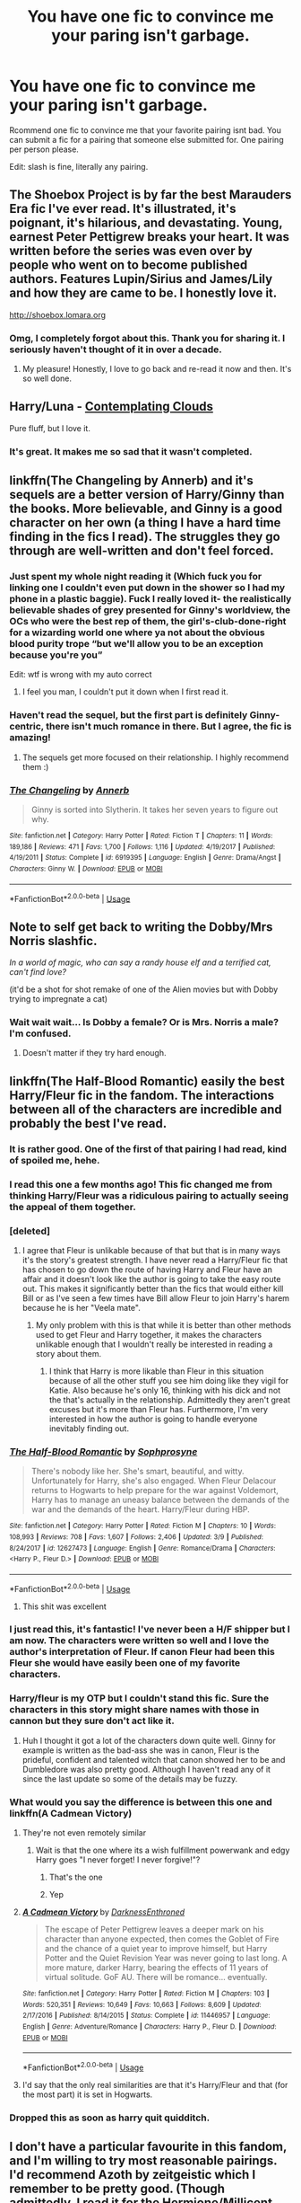 #+TITLE: You have one fic to convince me your paring isn't garbage.

* You have one fic to convince me your paring isn't garbage.
:PROPERTIES:
:Author: Nyetro90999
:Score: 159
:DateUnix: 1526215866.0
:DateShort: 2018-May-13
:END:
Rcommend one fic to convince me that your favorite pairing isnt bad. You can submit a fic for a pairing that someone else submitted for. One pairing per person please.

Edit: slash is fine, literally any pairing.


** The Shoebox Project is by far the best Marauders Era fic I've ever read. It's illustrated, it's poignant, it's hilarious, and devastating. Young, earnest Peter Pettigrew breaks your heart. It was written before the series was even over by people who went on to become published authors. Features Lupin/Sirius and James/Lily and how they are came to be. I honestly love it.

[[http://shoebox.lomara.org]]
:PROPERTIES:
:Author: Skinnamirink
:Score: 37
:DateUnix: 1526259752.0
:DateShort: 2018-May-14
:END:

*** Omg, I completely forgot about this. Thank you for sharing it. I seriously haven't thought of it in over a decade.
:PROPERTIES:
:Author: firstsip
:Score: 8
:DateUnix: 1526264322.0
:DateShort: 2018-May-14
:END:

**** My pleasure! Honestly, I love to go back and re-read it now and then. It's so well done.
:PROPERTIES:
:Author: Skinnamirink
:Score: 3
:DateUnix: 1526317724.0
:DateShort: 2018-May-14
:END:


** Harry/Luna - [[https://www.fanfiction.net/s/3862145/1/Contemplating-Clouds][Contemplating Clouds]]

Pure fluff, but I love it.
:PROPERTIES:
:Author: GrinningJest3r
:Score: 23
:DateUnix: 1526239249.0
:DateShort: 2018-May-13
:END:

*** It's great. It makes me so sad that it wasn't completed.
:PROPERTIES:
:Author: Averant
:Score: 6
:DateUnix: 1526262775.0
:DateShort: 2018-May-14
:END:


** linkffn(The Changeling by Annerb) and it's sequels are a better version of Harry/Ginny than the books. More believable, and Ginny is a good character on her own (a thing I have a hard time finding in the fics I read). The struggles they go through are well-written and don't feel forced.
:PROPERTIES:
:Author: Akitcougar
:Score: 57
:DateUnix: 1526239103.0
:DateShort: 2018-May-13
:END:

*** Just spent my whole night reading it (Which fuck you for linking one I couldn't even put down in the shower so I had my phone in a plastic baggie). Fuck I really loved it- the realistically believable shades of grey presented for Ginny's worldview, the OCs who were the best rep of them, the girl's-club-done-right for a wizarding world one where ya not about the obvious blood purity trope “but we'll allow you to be an exception because you're you”

Edit: wtf is wrong with my auto correct
:PROPERTIES:
:Author: RainbowRaider
:Score: 16
:DateUnix: 1526296641.0
:DateShort: 2018-May-14
:END:

**** I feel you man, I couldn't put it down when I first read it.
:PROPERTIES:
:Author: Akitcougar
:Score: 9
:DateUnix: 1526302730.0
:DateShort: 2018-May-14
:END:


*** Haven't read the sequel, but the first part is definitely Ginny-centric, there isn't much romance in there. But I agree, the fic is amazing!
:PROPERTIES:
:Author: heavy__rain
:Score: 6
:DateUnix: 1526280566.0
:DateShort: 2018-May-14
:END:

**** The sequels get more focused on their relationship. I highly recommend them :)
:PROPERTIES:
:Author: Akitcougar
:Score: 7
:DateUnix: 1526284316.0
:DateShort: 2018-May-14
:END:


*** [[https://www.fanfiction.net/s/6919395/1/][*/The Changeling/*]] by [[https://www.fanfiction.net/u/763509/Annerb][/Annerb/]]

#+begin_quote
  Ginny is sorted into Slytherin. It takes her seven years to figure out why.
#+end_quote

^{/Site/:} ^{fanfiction.net} ^{*|*} ^{/Category/:} ^{Harry} ^{Potter} ^{*|*} ^{/Rated/:} ^{Fiction} ^{T} ^{*|*} ^{/Chapters/:} ^{11} ^{*|*} ^{/Words/:} ^{189,186} ^{*|*} ^{/Reviews/:} ^{471} ^{*|*} ^{/Favs/:} ^{1,700} ^{*|*} ^{/Follows/:} ^{1,116} ^{*|*} ^{/Updated/:} ^{4/19/2017} ^{*|*} ^{/Published/:} ^{4/19/2011} ^{*|*} ^{/Status/:} ^{Complete} ^{*|*} ^{/id/:} ^{6919395} ^{*|*} ^{/Language/:} ^{English} ^{*|*} ^{/Genre/:} ^{Drama/Angst} ^{*|*} ^{/Characters/:} ^{Ginny} ^{W.} ^{*|*} ^{/Download/:} ^{[[http://www.ff2ebook.com/old/ffn-bot/index.php?id=6919395&source=ff&filetype=epub][EPUB]]} ^{or} ^{[[http://www.ff2ebook.com/old/ffn-bot/index.php?id=6919395&source=ff&filetype=mobi][MOBI]]}

--------------

*FanfictionBot*^{2.0.0-beta} | [[https://github.com/tusing/reddit-ffn-bot/wiki/Usage][Usage]]
:PROPERTIES:
:Author: FanfictionBot
:Score: 10
:DateUnix: 1526239151.0
:DateShort: 2018-May-13
:END:


** Note to self get back to writing the Dobby/Mrs Norris slashfic.

/In a world of magic, who can say a randy house elf and a terrified cat, can't find love?/

(it'd be a shot for shot remake of one of the Alien movies but with Dobby trying to impregnate a cat)
:PROPERTIES:
:Author: RumuLovesYou
:Score: 51
:DateUnix: 1526245945.0
:DateShort: 2018-May-14
:END:

*** Wait wait wait... Is Dobby a female? Or is Mrs. Norris a male? I'm confused.
:PROPERTIES:
:Score: 16
:DateUnix: 1526262302.0
:DateShort: 2018-May-14
:END:

**** Doesn't matter if they try hard enough.
:PROPERTIES:
:Author: Imumybuddy
:Score: 6
:DateUnix: 1526709858.0
:DateShort: 2018-May-19
:END:


** linkffn(The Half-Blood Romantic) easily the best Harry/Fleur fic in the fandom. The interactions between all of the characters are incredible and probably the best I've read.
:PROPERTIES:
:Author: buzzer7326
:Score: 63
:DateUnix: 1526223054.0
:DateShort: 2018-May-13
:END:

*** It is rather good. One of the first of that pairing I had read, kind of spoiled me, hehe.
:PROPERTIES:
:Author: MindForgedManacle
:Score: 14
:DateUnix: 1526224318.0
:DateShort: 2018-May-13
:END:


*** I read this one a few months ago! This fic changed me from thinking Harry/Fleur was a ridiculous pairing to actually seeing the appeal of them together.
:PROPERTIES:
:Author: xstardust95x
:Score: 14
:DateUnix: 1526226333.0
:DateShort: 2018-May-13
:END:


*** [deleted]
:PROPERTIES:
:Score: 21
:DateUnix: 1526241115.0
:DateShort: 2018-May-14
:END:

**** I agree that Fleur is unlikable because of that but that is in many ways it's the story's greatest strength. I have never read a Harry/Fleur fic that has chosen to go down the route of having Harry and Fleur have an affair and it doesn't look like the author is going to take the easy route out. This makes it significantly better than the fics that would either kill Bill or as I've seen a few times have Bill allow Fleur to join Harry's harem because he is her "Veela mate".
:PROPERTIES:
:Author: buzzer7326
:Score: 9
:DateUnix: 1526249021.0
:DateShort: 2018-May-14
:END:

***** My only problem with this is that while it is better than other methods used to get Fleur and Harry together, it makes the characters unlikable enough that I wouldn't really be interested in reading a story about them.
:PROPERTIES:
:Author: NeutralDjinn
:Score: 8
:DateUnix: 1526252040.0
:DateShort: 2018-May-14
:END:

****** I think that Harry is more likable than Fleur in this situation because of all the other stuff you see him doing like they vigil for Katie. Also because he's only 16, thinking with his dick and not the that's actually in the relationship. Admittedly they aren't great excuses but it's more than Fleur has. Furthermore, I'm very interested in how the author is going to handle everyone inevitably finding out.
:PROPERTIES:
:Author: buzzer7326
:Score: 6
:DateUnix: 1526255926.0
:DateShort: 2018-May-14
:END:


*** [[https://www.fanfiction.net/s/12627473/1/][*/The Half-Blood Romantic/*]] by [[https://www.fanfiction.net/u/2303164/Sophprosyne][/Sophprosyne/]]

#+begin_quote
  There's nobody like her. She's smart, beautiful, and witty. Unfortunately for Harry, she's also engaged. When Fleur Delacour returns to Hogwarts to help prepare for the war against Voldemort, Harry has to manage an uneasy balance between the demands of the war and the demands of the heart. Harry/Fleur during HBP.
#+end_quote

^{/Site/:} ^{fanfiction.net} ^{*|*} ^{/Category/:} ^{Harry} ^{Potter} ^{*|*} ^{/Rated/:} ^{Fiction} ^{M} ^{*|*} ^{/Chapters/:} ^{10} ^{*|*} ^{/Words/:} ^{108,993} ^{*|*} ^{/Reviews/:} ^{708} ^{*|*} ^{/Favs/:} ^{1,607} ^{*|*} ^{/Follows/:} ^{2,406} ^{*|*} ^{/Updated/:} ^{3/9} ^{*|*} ^{/Published/:} ^{8/24/2017} ^{*|*} ^{/id/:} ^{12627473} ^{*|*} ^{/Language/:} ^{English} ^{*|*} ^{/Genre/:} ^{Romance/Drama} ^{*|*} ^{/Characters/:} ^{<Harry} ^{P.,} ^{Fleur} ^{D.>} ^{*|*} ^{/Download/:} ^{[[http://www.ff2ebook.com/old/ffn-bot/index.php?id=12627473&source=ff&filetype=epub][EPUB]]} ^{or} ^{[[http://www.ff2ebook.com/old/ffn-bot/index.php?id=12627473&source=ff&filetype=mobi][MOBI]]}

--------------

*FanfictionBot*^{2.0.0-beta} | [[https://github.com/tusing/reddit-ffn-bot/wiki/Usage][Usage]]
:PROPERTIES:
:Author: FanfictionBot
:Score: 3
:DateUnix: 1526223069.0
:DateShort: 2018-May-13
:END:

**** This shit was excellent
:PROPERTIES:
:Author: Sandiotchi
:Score: 1
:DateUnix: 1528753358.0
:DateShort: 2018-Jun-12
:END:


*** I just read this, it's fantastic! I've never been a H/F shipper but I am now. The characters were written so well and I love the author's interpretation of Fleur. If canon Fleur had been this Fleur she would have easily been one of my favorite characters.
:PROPERTIES:
:Author: TyrionMoriarty
:Score: 3
:DateUnix: 1526748634.0
:DateShort: 2018-May-19
:END:


*** Harry/fleur is my OTP but I couldn't stand this fic. Sure the characters in this story might share names with those in cannon but they sure don't act like it.
:PROPERTIES:
:Author: Faeriniel
:Score: 2
:DateUnix: 1526255572.0
:DateShort: 2018-May-14
:END:

**** Huh I thought it got a lot of the characters down quite well. Ginny for example is written as the bad-ass she was in canon, Fleur is the prideful, confident and talented witch that canon showed her to be and Dumbledore was also pretty good. Although I haven't read any of it since the last update so some of the details may be fuzzy.
:PROPERTIES:
:Author: buzzer7326
:Score: 10
:DateUnix: 1526256621.0
:DateShort: 2018-May-14
:END:


*** What would you say the difference is between this one and linkffn(A Cadmean Victory)
:PROPERTIES:
:Score: 1
:DateUnix: 1526241787.0
:DateShort: 2018-May-14
:END:

**** They're not even remotely similar
:PROPERTIES:
:Author: solidariteten
:Score: 17
:DateUnix: 1526242908.0
:DateShort: 2018-May-14
:END:

***** Wait is that the one where its a wish fulfillment powerwank and edgy Harry goes "I never forget! I never forgive!"?
:PROPERTIES:
:Author: petrichorE6
:Score: 10
:DateUnix: 1526254736.0
:DateShort: 2018-May-14
:END:

****** That's the one
:PROPERTIES:
:Author: solidariteten
:Score: 3
:DateUnix: 1526255579.0
:DateShort: 2018-May-14
:END:


****** Yep
:PROPERTIES:
:Author: buzzer7326
:Score: 2
:DateUnix: 1526255947.0
:DateShort: 2018-May-14
:END:


**** [[https://www.fanfiction.net/s/11446957/1/][*/A Cadmean Victory/*]] by [[https://www.fanfiction.net/u/7037477/DarknessEnthroned][/DarknessEnthroned/]]

#+begin_quote
  The escape of Peter Pettigrew leaves a deeper mark on his character than anyone expected, then comes the Goblet of Fire and the chance of a quiet year to improve himself, but Harry Potter and the Quiet Revision Year was never going to last long. A more mature, darker Harry, bearing the effects of 11 years of virtual solitude. GoF AU. There will be romance... eventually.
#+end_quote

^{/Site/:} ^{fanfiction.net} ^{*|*} ^{/Category/:} ^{Harry} ^{Potter} ^{*|*} ^{/Rated/:} ^{Fiction} ^{M} ^{*|*} ^{/Chapters/:} ^{103} ^{*|*} ^{/Words/:} ^{520,351} ^{*|*} ^{/Reviews/:} ^{10,649} ^{*|*} ^{/Favs/:} ^{10,663} ^{*|*} ^{/Follows/:} ^{8,609} ^{*|*} ^{/Updated/:} ^{2/17/2016} ^{*|*} ^{/Published/:} ^{8/14/2015} ^{*|*} ^{/Status/:} ^{Complete} ^{*|*} ^{/id/:} ^{11446957} ^{*|*} ^{/Language/:} ^{English} ^{*|*} ^{/Genre/:} ^{Adventure/Romance} ^{*|*} ^{/Characters/:} ^{Harry} ^{P.,} ^{Fleur} ^{D.} ^{*|*} ^{/Download/:} ^{[[http://www.ff2ebook.com/old/ffn-bot/index.php?id=11446957&source=ff&filetype=epub][EPUB]]} ^{or} ^{[[http://www.ff2ebook.com/old/ffn-bot/index.php?id=11446957&source=ff&filetype=mobi][MOBI]]}

--------------

*FanfictionBot*^{2.0.0-beta} | [[https://github.com/tusing/reddit-ffn-bot/wiki/Usage][Usage]]
:PROPERTIES:
:Author: FanfictionBot
:Score: 1
:DateUnix: 1526241802.0
:DateShort: 2018-May-14
:END:


**** I'd say that the only real similarities are that it's Harry/Fleur and that (for the most part) it is set in Hogwarts.
:PROPERTIES:
:Author: buzzer7326
:Score: 1
:DateUnix: 1526249100.0
:DateShort: 2018-May-14
:END:


*** Dropped this as soon as harry quit quidditch.
:PROPERTIES:
:Author: SladeWilson307
:Score: 1
:DateUnix: 1526319565.0
:DateShort: 2018-May-14
:END:


** I don't have a particular favourite in this fandom, and I'm willing to try most reasonable pairings. I'd recommend Azoth by zeitgeistic which I remember to be pretty good. (Though admittedly, I read it for the Hermione/Millicent side pairing lmao) linkao3([[https://archiveofourown.org/works/1049966/chapters/2100285]])
:PROPERTIES:
:Author: textbookMobster
:Score: 10
:DateUnix: 1526240333.0
:DateShort: 2018-May-14
:END:

*** [[https://archiveofourown.org/works/1049966][*/Azoth/*]] by [[https://www.archiveofourown.org/users/faire_weather/pseuds/zeitgeistic/users/tupoy_olen/pseuds/tupoy_olen/users/Aussiy/pseuds/Aussiy][/zeitgeistic (faire_weather)tupoy_olenAussiy/]]

#+begin_quote
  Now that Harry is back at Hogwarts with Hermione for eighth year, he realises that something's missing from his life, and it either has to do with Ron, his boggart, Snape, or Malfoy. Furthermore, what, exactly, does it mean when one's life is defined by the desire to simultaneously impress and annoy a portrait? Harry has no idea; he's too busy trying not to be in love with Malfoy to care.
#+end_quote

^{/Site/:} ^{Archive} ^{of} ^{Our} ^{Own} ^{*|*} ^{/Fandom/:} ^{Harry} ^{Potter} ^{-} ^{J.} ^{K.} ^{Rowling} ^{*|*} ^{/Published/:} ^{2013-12-12} ^{*|*} ^{/Completed/:} ^{2013-12-12} ^{*|*} ^{/Words/:} ^{88722} ^{*|*} ^{/Chapters/:} ^{14/14} ^{*|*} ^{/Comments/:} ^{1631} ^{*|*} ^{/Kudos/:} ^{10669} ^{*|*} ^{/Bookmarks/:} ^{3885} ^{*|*} ^{/Hits/:} ^{219802} ^{*|*} ^{/ID/:} ^{1049966} ^{*|*} ^{/Download/:} ^{[[https://archiveofourown.org/downloads/ze/zeitgeistic/1049966/Azoth.epub?updated_at=1503687189][EPUB]]} ^{or} ^{[[https://archiveofourown.org/downloads/ze/zeitgeistic/1049966/Azoth.mobi?updated_at=1503687189][MOBI]]}

--------------

*FanfictionBot*^{2.0.0-beta} | [[https://github.com/tusing/reddit-ffn-bot/wiki/Usage][Usage]]
:PROPERTIES:
:Author: FanfictionBot
:Score: 3
:DateUnix: 1526240407.0
:DateShort: 2018-May-14
:END:


*** it's pretty neat! not my favorite but i liked it.
:PROPERTIES:
:Author: eksyneet
:Score: 3
:DateUnix: 1526280184.0
:DateShort: 2018-May-14
:END:


** *Harry/Fleur* Boy is it hard to find anything decent in this pairing, but I can't help myself. Perhaps the only author who I think has found Fleur's voice is /Newcomb/.

Linkffn(What You Leave Behind) is incomplete and only eleven chapters, but in that short run it's characterisation hits all the notes presented in canon. In this story, we see all the quirks that canonical Fleur has, presented to us in different settings.

Fleur can be snobby and aloof, competitive to the point of rudeness, ambitious, thrill-seeking, clever and self-aware. Most authors shave off a lot of Fleur's hard edges and are left with something much reduced. Newcomb celebrates them and makes you, the reader, love them as well.

Harry in this story, despite a different upbringing, still feels like the Harry we know from the book.
:PROPERTIES:
:Author: Faeriniel
:Score: 11
:DateUnix: 1526256641.0
:DateShort: 2018-May-14
:END:

*** [[https://www.fanfiction.net/s/10758358/1/][*/What You Leave Behind/*]] by [[https://www.fanfiction.net/u/4727972/Newcomb][/Newcomb/]]

#+begin_quote
  The Mirror of Erised is supposed to show your heart's desire - so why does Harry Potter see only vague, blurry darkness? Aberforth is Headmaster, Ariana is alive, Albus is in exile, and Harry must uncover his past if he's to survive his future.
#+end_quote

^{/Site/:} ^{fanfiction.net} ^{*|*} ^{/Category/:} ^{Harry} ^{Potter} ^{*|*} ^{/Rated/:} ^{Fiction} ^{T} ^{*|*} ^{/Chapters/:} ^{11} ^{*|*} ^{/Words/:} ^{122,146} ^{*|*} ^{/Reviews/:} ^{861} ^{*|*} ^{/Favs/:} ^{2,912} ^{*|*} ^{/Follows/:} ^{3,596} ^{*|*} ^{/Updated/:} ^{8/8/2015} ^{*|*} ^{/Published/:} ^{10/14/2014} ^{*|*} ^{/id/:} ^{10758358} ^{*|*} ^{/Language/:} ^{English} ^{*|*} ^{/Genre/:} ^{Adventure/Romance} ^{*|*} ^{/Characters/:} ^{<Harry} ^{P.,} ^{Fleur} ^{D.>} ^{Cho} ^{C.,} ^{Cedric} ^{D.} ^{*|*} ^{/Download/:} ^{[[http://www.ff2ebook.com/old/ffn-bot/index.php?id=10758358&source=ff&filetype=epub][EPUB]]} ^{or} ^{[[http://www.ff2ebook.com/old/ffn-bot/index.php?id=10758358&source=ff&filetype=mobi][MOBI]]}

--------------

*FanfictionBot*^{2.0.0-beta} | [[https://github.com/tusing/reddit-ffn-bot/wiki/Usage][Usage]]
:PROPERTIES:
:Author: FanfictionBot
:Score: 2
:DateUnix: 1526256657.0
:DateShort: 2018-May-14
:END:


** Shit. I don't think there's any harry/daphne stories that can do that.
:PROPERTIES:
:Author: Lord_Anarchy
:Score: 33
:DateUnix: 1526226666.0
:DateShort: 2018-May-13
:END:

*** I've already seen some pretty bad fics recommend. Give it your best shot. I'll be reading every fic suggested.
:PROPERTIES:
:Author: Nyetro90999
:Score: 20
:DateUnix: 1526227234.0
:DateShort: 2018-May-13
:END:

**** The most obvious one is Contractual Invalidation by R-Dude: It is very well written and does a good job making a believable ‘ice queen' Daphne. [[https://m.fanfiction.net/s/11697407/1/Contractual-Invalidation]]

Next is The Mind Arts by Wu Gang: it's about a Harry who is way more powerful than all of his peers but he has to work to get there and has some tough competition. It's shaping up to be a really good Harry/Daphne but hasn't quite gotten there yet [[https://m.fanfiction.net/s/12740667/1/The-Mind-Arts]]
:PROPERTIES:
:Author: Neonneagle
:Score: 31
:DateUnix: 1526230467.0
:DateShort: 2018-May-13
:END:

***** When you say "hasn't quite gotten there yet" do you mean that the story has progessed to the point of a relationship or that while its a decent HP/DG it just hasn't yet evolved into a really good one?
:PROPERTIES:
:Author: TheDoctorandDipper
:Score: 4
:DateUnix: 1526239765.0
:DateShort: 2018-May-13
:END:

****** I mean that as of right now the story is at 4th year and they're just now realizing how much they like each other
:PROPERTIES:
:Author: Neonneagle
:Score: 16
:DateUnix: 1526239907.0
:DateShort: 2018-May-14
:END:


**** I'm a big fan of linkffn(Unatoned, by SeriousScribble). Not really sure if helps or hurts the ship though...
:PROPERTIES:
:Author: supashyguy
:Score: 9
:DateUnix: 1526247027.0
:DateShort: 2018-May-14
:END:

***** Its a great story but definitely not the best example of a ship fic.
:PROPERTIES:
:Author: buzzer7326
:Score: 5
:DateUnix: 1526249234.0
:DateShort: 2018-May-14
:END:


***** [[https://www.fanfiction.net/s/8262940/1/][*/Unatoned/*]] by [[https://www.fanfiction.net/u/1232425/SeriousScribble][/SeriousScribble/]]

#+begin_quote
  Secrets of the war, a murder and a fatal attraction: After his victory over Voldemort, Harry became an Auror, and realised quickly that it wasn't at all like he had imagined. Disillusioned with the Ministry, he takes on a last case, but when he starts digging deeper, his life takes a sudden turn ... AUish, Post-Hogwarts. HP/DG
#+end_quote

^{/Site/:} ^{fanfiction.net} ^{*|*} ^{/Category/:} ^{Harry} ^{Potter} ^{*|*} ^{/Rated/:} ^{Fiction} ^{M} ^{*|*} ^{/Chapters/:} ^{23} ^{*|*} ^{/Words/:} ^{103,724} ^{*|*} ^{/Reviews/:} ^{590} ^{*|*} ^{/Favs/:} ^{1,279} ^{*|*} ^{/Follows/:} ^{825} ^{*|*} ^{/Updated/:} ^{11/21/2012} ^{*|*} ^{/Published/:} ^{6/27/2012} ^{*|*} ^{/Status/:} ^{Complete} ^{*|*} ^{/id/:} ^{8262940} ^{*|*} ^{/Language/:} ^{English} ^{*|*} ^{/Genre/:} ^{Crime/Drama} ^{*|*} ^{/Characters/:} ^{Harry} ^{P.,} ^{Daphne} ^{G.} ^{*|*} ^{/Download/:} ^{[[http://www.ff2ebook.com/old/ffn-bot/index.php?id=8262940&source=ff&filetype=epub][EPUB]]} ^{or} ^{[[http://www.ff2ebook.com/old/ffn-bot/index.php?id=8262940&source=ff&filetype=mobi][MOBI]]}

--------------

*FanfictionBot*^{2.0.0-beta} | [[https://github.com/tusing/reddit-ffn-bot/wiki/Usage][Usage]]
:PROPERTIES:
:Author: FanfictionBot
:Score: 2
:DateUnix: 1526247042.0
:DateShort: 2018-May-14
:END:


**** u/lightningowl15:
#+begin_quote
  I'll be reading every fic suggested.
#+end_quote

You've made a terrible mistake...

linkffn(King of Magic) for like... all the pairings(Aside from HP/Ginny because obviously she's trying to get him a love potion). Report back if you manage to make it past chapter 2.
:PROPERTIES:
:Author: lightningowl15
:Score: 5
:DateUnix: 1526354673.0
:DateShort: 2018-May-15
:END:


**** Personally I suggest linkffn(Duality). It's very psychologically grim and dark, but damn if it doesn't capture the burden of responsibility and the fear that comes with a lack of knowledge.
:PROPERTIES:
:Author: Averant
:Score: 3
:DateUnix: 1526262647.0
:DateShort: 2018-May-14
:END:

***** [[https://www.fanfiction.net/s/7145549/1/][*/Duality/*]] by [[https://www.fanfiction.net/u/1191684/Anda-Faith][/Anda Faith/]]

#+begin_quote
  HBP AU. It's hard enough being a teenager; add nefarious plots, the Dark Lord, and house rivalries into the mix. A story about enlightenment, darkness, growing up, and getting over yourself. Harry Potter/Daphne Greengrass
#+end_quote

^{/Site/:} ^{fanfiction.net} ^{*|*} ^{/Category/:} ^{Harry} ^{Potter} ^{*|*} ^{/Rated/:} ^{Fiction} ^{M} ^{*|*} ^{/Chapters/:} ^{40} ^{*|*} ^{/Words/:} ^{205,082} ^{*|*} ^{/Reviews/:} ^{535} ^{*|*} ^{/Favs/:} ^{1,461} ^{*|*} ^{/Follows/:} ^{1,695} ^{*|*} ^{/Updated/:} ^{4/30/2016} ^{*|*} ^{/Published/:} ^{7/4/2011} ^{*|*} ^{/id/:} ^{7145549} ^{*|*} ^{/Language/:} ^{English} ^{*|*} ^{/Genre/:} ^{Romance/Drama} ^{*|*} ^{/Characters/:} ^{Harry} ^{P.,} ^{Daphne} ^{G.} ^{*|*} ^{/Download/:} ^{[[http://www.ff2ebook.com/old/ffn-bot/index.php?id=7145549&source=ff&filetype=epub][EPUB]]} ^{or} ^{[[http://www.ff2ebook.com/old/ffn-bot/index.php?id=7145549&source=ff&filetype=mobi][MOBI]]}

--------------

*FanfictionBot*^{2.0.0-beta} | [[https://github.com/tusing/reddit-ffn-bot/wiki/Usage][Usage]]
:PROPERTIES:
:Author: FanfictionBot
:Score: 1
:DateUnix: 1526262662.0
:DateShort: 2018-May-14
:END:


*** Duality did it for me, I think.

But Haphne was always a ship I was on deck for, Duality just convinced me that there was narrative merit to it.
:PROPERTIES:
:Author: aldonius
:Score: 11
:DateUnix: 1526231464.0
:DateShort: 2018-May-13
:END:


*** Same, I love Harry/Daphne for what it could be, but not so much what it is.
:PROPERTIES:
:Author: TheCowofAllTime
:Score: 8
:DateUnix: 1526238048.0
:DateShort: 2018-May-13
:END:


*** Maybe this? It's a classic.

[[https://jeconais.fanficauthors.net/Perfect_Situations/Perfect_Situations/]]

Can't think of any others at the moment. :/
:PROPERTIES:
:Author: keroblade
:Score: 5
:DateUnix: 1526233927.0
:DateShort: 2018-May-13
:END:

**** I really hate to say it but Jeconais is really not that good if you get out of the Pottersphere for a few. I thought he was the absolute bomb for a long time, then I dropped hp fanfiction for a while, then I got back into it and I realized he's just not that great.

He's super excellent compared to most fanfiction, it's just disappointing when I realized that he's not super excellent compared to much else.
:PROPERTIES:
:Author: BustedLung
:Score: 2
:DateUnix: 1526313806.0
:DateShort: 2018-May-14
:END:


*** There was this really interesting one where Harry was a Ravenclaw and was friends with Daphne who was teaching him all the traditions of pure bloods (rituals, Yule, etc) but the author never continues after the first year...

I also really liked linkffn(Days to Come by chris400ad)
:PROPERTIES:
:Author: Slindish
:Score: 1
:DateUnix: 1526249397.0
:DateShort: 2018-May-14
:END:

**** [[https://www.fanfiction.net/s/10728064/1/][*/Days to Come/*]] by [[https://www.fanfiction.net/u/2530889/chris400ad][/chris400ad/]]

#+begin_quote
  Harry Potter, famed auror and Boy-Who-Lived, was hoping after having won the war and got the girl he would find some peace. But life had other ideas. See how his life fell apart and how one simple chance encounter could change everything. Post-War and Non-epilogue compliant.
#+end_quote

^{/Site/:} ^{fanfiction.net} ^{*|*} ^{/Category/:} ^{Harry} ^{Potter} ^{*|*} ^{/Rated/:} ^{Fiction} ^{T} ^{*|*} ^{/Chapters/:} ^{22} ^{*|*} ^{/Words/:} ^{137,062} ^{*|*} ^{/Reviews/:} ^{816} ^{*|*} ^{/Favs/:} ^{2,986} ^{*|*} ^{/Follows/:} ^{3,160} ^{*|*} ^{/Updated/:} ^{1/25/2017} ^{*|*} ^{/Published/:} ^{10/1/2014} ^{*|*} ^{/Status/:} ^{Complete} ^{*|*} ^{/id/:} ^{10728064} ^{*|*} ^{/Language/:} ^{English} ^{*|*} ^{/Genre/:} ^{Romance/Drama} ^{*|*} ^{/Characters/:} ^{<Harry} ^{P.,} ^{Daphne} ^{G.>} ^{*|*} ^{/Download/:} ^{[[http://www.ff2ebook.com/old/ffn-bot/index.php?id=10728064&source=ff&filetype=epub][EPUB]]} ^{or} ^{[[http://www.ff2ebook.com/old/ffn-bot/index.php?id=10728064&source=ff&filetype=mobi][MOBI]]}

--------------

*FanfictionBot*^{2.0.0-beta} | [[https://github.com/tusing/reddit-ffn-bot/wiki/Usage][Usage]]
:PROPERTIES:
:Author: FanfictionBot
:Score: 1
:DateUnix: 1526249415.0
:DateShort: 2018-May-14
:END:


*** linkffn(The Pureblood Princess by TheEndless7) is an excellent Harry/Daphne story.
:PROPERTIES:
:Author: rpeh
:Score: 1
:DateUnix: 1526297902.0
:DateShort: 2018-May-14
:END:

**** [[https://www.fanfiction.net/s/6943436/1/][*/The Pureblood Princess/*]] by [[https://www.fanfiction.net/u/2638737/TheEndless7][/TheEndless7/]]

#+begin_quote
  Daphne Greengrass always had a plan. She liked being organized. But the Dark Lord's return at the end of her fifth year derailed everything, and now she must decide who will best help her find the life she always wanted.
#+end_quote

^{/Site/:} ^{fanfiction.net} ^{*|*} ^{/Category/:} ^{Harry} ^{Potter} ^{*|*} ^{/Rated/:} ^{Fiction} ^{M} ^{*|*} ^{/Chapters/:} ^{21} ^{*|*} ^{/Words/:} ^{214,862} ^{*|*} ^{/Reviews/:} ^{1,597} ^{*|*} ^{/Favs/:} ^{3,518} ^{*|*} ^{/Follows/:} ^{2,157} ^{*|*} ^{/Updated/:} ^{12/31/2017} ^{*|*} ^{/Published/:} ^{4/27/2011} ^{*|*} ^{/Status/:} ^{Complete} ^{*|*} ^{/id/:} ^{6943436} ^{*|*} ^{/Language/:} ^{English} ^{*|*} ^{/Genre/:} ^{Romance} ^{*|*} ^{/Characters/:} ^{Harry} ^{P.,} ^{Daphne} ^{G.} ^{*|*} ^{/Download/:} ^{[[http://www.ff2ebook.com/old/ffn-bot/index.php?id=6943436&source=ff&filetype=epub][EPUB]]} ^{or} ^{[[http://www.ff2ebook.com/old/ffn-bot/index.php?id=6943436&source=ff&filetype=mobi][MOBI]]}

--------------

*FanfictionBot*^{2.0.0-beta} | [[https://github.com/tusing/reddit-ffn-bot/wiki/Usage][Usage]]
:PROPERTIES:
:Author: FanfictionBot
:Score: 2
:DateUnix: 1526297942.0
:DateShort: 2018-May-14
:END:


**** I don't know why someone downvoted you but this is easily hands down one of best Daphne/Harry fanfiction.
:PROPERTIES:
:Author: TruexLucifer
:Score: 1
:DateUnix: 1526367028.0
:DateShort: 2018-May-15
:END:

***** u/rpeh:
#+begin_quote
  I don't know why someone downvoted you
#+end_quote

People are dicks?
:PROPERTIES:
:Author: rpeh
:Score: 2
:DateUnix: 1526382380.0
:DateShort: 2018-May-15
:END:

****** Agreed.
:PROPERTIES:
:Author: TruexLucifer
:Score: 2
:DateUnix: 1526382407.0
:DateShort: 2018-May-15
:END:


** Linkffn(3867175) easily THE HP/HG fic. Well there's also the works of Robst. But we don't talk about those.
:PROPERTIES:
:Author: jldew
:Score: 19
:DateUnix: 1526242249.0
:DateShort: 2018-May-14
:END:

*** Man, this fic was amazing, and the payoff was HUGE
:PROPERTIES:
:Author: SirSassquanch
:Score: 5
:DateUnix: 1526253021.0
:DateShort: 2018-May-14
:END:


*** [[https://www.fanfiction.net/s/3867175/1/][*/Notebooks and Letters/*]] by [[https://www.fanfiction.net/u/769110/chem-prof][/chem prof/]]

#+begin_quote
  The ‘true' version of Books 5, 6, and 7, as told by Hermione to her daughter years later, using her old journals and letters between her and Harry.
#+end_quote

^{/Site/:} ^{fanfiction.net} ^{*|*} ^{/Category/:} ^{Harry} ^{Potter} ^{*|*} ^{/Rated/:} ^{Fiction} ^{M} ^{*|*} ^{/Chapters/:} ^{40} ^{*|*} ^{/Words/:} ^{296,330} ^{*|*} ^{/Reviews/:} ^{2,123} ^{*|*} ^{/Favs/:} ^{1,828} ^{*|*} ^{/Follows/:} ^{737} ^{*|*} ^{/Updated/:} ^{11/28/2008} ^{*|*} ^{/Published/:} ^{10/31/2007} ^{*|*} ^{/Status/:} ^{Complete} ^{*|*} ^{/id/:} ^{3867175} ^{*|*} ^{/Language/:} ^{English} ^{*|*} ^{/Genre/:} ^{Drama/Romance} ^{*|*} ^{/Characters/:} ^{Harry} ^{P.,} ^{Hermione} ^{G.} ^{*|*} ^{/Download/:} ^{[[http://www.ff2ebook.com/old/ffn-bot/index.php?id=3867175&source=ff&filetype=epub][EPUB]]} ^{or} ^{[[http://www.ff2ebook.com/old/ffn-bot/index.php?id=3867175&source=ff&filetype=mobi][MOBI]]}

--------------

*FanfictionBot*^{2.0.0-beta} | [[https://github.com/tusing/reddit-ffn-bot/wiki/Usage][Usage]]
:PROPERTIES:
:Author: FanfictionBot
:Score: 3
:DateUnix: 1526242257.0
:DateShort: 2018-May-14
:END:


*** What. The. Hell. How did I never come across this story? :0 Gonna read it, thanks for sharing!
:PROPERTIES:
:Author: MindForgedManacle
:Score: 2
:DateUnix: 1526254511.0
:DateShort: 2018-May-14
:END:

**** There are a ton of stories from like pre-2010 that got buried simply because new fics got popular, but also because the movies were still coming out.
:PROPERTIES:
:Score: 8
:DateUnix: 1526262098.0
:DateShort: 2018-May-14
:END:

***** Any other such HHr from that time you'd recommend?
:PROPERTIES:
:Author: MindForgedManacle
:Score: 4
:DateUnix: 1526264927.0
:DateShort: 2018-May-14
:END:

****** [deleted]
:PROPERTIES:
:Score: 2
:DateUnix: 1539025189.0
:DateShort: 2018-Oct-08
:END:

******* Thanks!
:PROPERTIES:
:Author: MindForgedManacle
:Score: 2
:DateUnix: 1539030313.0
:DateShort: 2018-Oct-08
:END:

******** Yup :) [[https://www.portkey-archive.org/author/13910][Lynney]] is one of my other favourites, but you've probably read her fics already.

Also I absolutely love linkffn(13056274) and linkffn(12834801)! You write really well :).

e: some of Demosthenes' fics are a bit too angsty for my taste, but her characterization of Hermione is sublime IMO. [[https://www.portkey-archive.org/story/7415][Interlude]] and [[https://www.portkey-archive.org/story/2933][Love from, Hermione]] are both very cute, [[https://www.portkey-archive.org/story/2963][Into A Darkened Room]] is terrible to read (in terms of angst) for the first few chapters but has a great second half.
:PROPERTIES:
:Score: 1
:DateUnix: 1539031667.0
:DateShort: 2018-Oct-09
:END:

********* [[https://www.fanfiction.net/s/13056274/1/][*/Phantom Pains of Paradise/*]] by [[https://www.fanfiction.net/u/9583469/MindForgedMan][/MindForgedMan/]]

#+begin_quote
  Mortal minds were not meant to see the splendor of the Beyond before their time came, not even the Master of Death. After slaying Voldemort, Harry must find something to help him come to grips with his sojourn to the afterlife lest the temptation of the Veil win out...
#+end_quote

^{/Site/:} ^{fanfiction.net} ^{*|*} ^{/Category/:} ^{Harry} ^{Potter} ^{*|*} ^{/Rated/:} ^{Fiction} ^{T} ^{*|*} ^{/Chapters/:} ^{2} ^{*|*} ^{/Words/:} ^{7,046} ^{*|*} ^{/Reviews/:} ^{16} ^{*|*} ^{/Favs/:} ^{40} ^{*|*} ^{/Follows/:} ^{98} ^{*|*} ^{/Updated/:} ^{9/16} ^{*|*} ^{/Published/:} ^{9/4} ^{*|*} ^{/id/:} ^{13056274} ^{*|*} ^{/Language/:} ^{English} ^{*|*} ^{/Genre/:} ^{Hurt/Comfort/Romance} ^{*|*} ^{/Characters/:} ^{<Harry} ^{P.,} ^{Hermione} ^{G.>} ^{Albus} ^{D.} ^{*|*} ^{/Download/:} ^{[[http://www.ff2ebook.com/old/ffn-bot/index.php?id=13056274&source=ff&filetype=epub][EPUB]]} ^{or} ^{[[http://www.ff2ebook.com/old/ffn-bot/index.php?id=13056274&source=ff&filetype=mobi][MOBI]]}

--------------

[[https://www.fanfiction.net/s/12834801/1/][*/The Coven of Albion/*]] by [[https://www.fanfiction.net/u/9583469/MindForgedMan][/MindForgedMan/]]

#+begin_quote
  Upon realizing his strange abilities, a young Harry develops them to free himself from his hateful family & runs away. Given his importance to a world he doesn't know exists, how will life on the streets change the Boy-Who-Lived & the destiny he is fated? Will faith & family will provide what he never had? AU, Black Coven & political themes. Formerly titled "Break the Limits"
#+end_quote

^{/Site/:} ^{fanfiction.net} ^{*|*} ^{/Category/:} ^{Harry} ^{Potter} ^{*|*} ^{/Rated/:} ^{Fiction} ^{T} ^{*|*} ^{/Chapters/:} ^{6} ^{*|*} ^{/Words/:} ^{54,567} ^{*|*} ^{/Reviews/:} ^{145} ^{*|*} ^{/Favs/:} ^{457} ^{*|*} ^{/Follows/:} ^{909} ^{*|*} ^{/Updated/:} ^{6/22} ^{*|*} ^{/Published/:} ^{2/12} ^{*|*} ^{/id/:} ^{12834801} ^{*|*} ^{/Language/:} ^{English} ^{*|*} ^{/Genre/:} ^{Spiritual/Adventure} ^{*|*} ^{/Characters/:} ^{<Harry} ^{P.,} ^{Hermione} ^{G.>} ^{Minerva} ^{M.,} ^{Morgana} ^{*|*} ^{/Download/:} ^{[[http://www.ff2ebook.com/old/ffn-bot/index.php?id=12834801&source=ff&filetype=epub][EPUB]]} ^{or} ^{[[http://www.ff2ebook.com/old/ffn-bot/index.php?id=12834801&source=ff&filetype=mobi][MOBI]]}

--------------

*FanfictionBot*^{2.0.0-beta} | [[https://github.com/tusing/reddit-ffn-bot/wiki/Usage][Usage]]
:PROPERTIES:
:Author: FanfictionBot
:Score: 1
:DateUnix: 1539031689.0
:DateShort: 2018-Oct-09
:END:


**** That's one of the first fics I read. Right after Bungle in the Jungle.
:PROPERTIES:
:Author: jldew
:Score: 2
:DateUnix: 1526255970.0
:DateShort: 2018-May-14
:END:


** Ron/Hermione:

[[https://www.tthfanfic.org/story.php?no=30822]["Hermione Granger and the Boy Who Lived"]] Nice buildup, and just enough of a difference to canon to keep you engaged and interested.
:PROPERTIES:
:Author: Starfox5
:Score: 11
:DateUnix: 1526236227.0
:DateShort: 2018-May-13
:END:


** I nominate linkffn(Baby, It's Cold Outside by Potato19).

It's a fluffy H/Hr fic that portrays teenage romance in a believable way (for me, at least), doesn't bash anyone and it's simply too cute. Always reread this one when I find myself needing a little bit of love in this world.
:PROPERTIES:
:Author: iambeeblack
:Score: 29
:DateUnix: 1526225979.0
:DateShort: 2018-May-13
:END:

*** [[https://www.fanfiction.net/s/12296750/1/][*/Baby, It's Cold Outside/*]] by [[https://www.fanfiction.net/u/5594536/Potato19][/Potato19/]]

#+begin_quote
  Set during OOTP. The story of how Hermione's innocent suggestion of running a Secret Santa with the DA leads to the ultimate search for the perfect presents, an unexpected change in holiday plans, late-night mistletoe-kisses and revelations of profound feelings hidden deep down. Total HHr.
#+end_quote

^{/Site/:} ^{fanfiction.net} ^{*|*} ^{/Category/:} ^{Harry} ^{Potter} ^{*|*} ^{/Rated/:} ^{Fiction} ^{T} ^{*|*} ^{/Chapters/:} ^{12} ^{*|*} ^{/Words/:} ^{75,620} ^{*|*} ^{/Reviews/:} ^{141} ^{*|*} ^{/Favs/:} ^{529} ^{*|*} ^{/Follows/:} ^{280} ^{*|*} ^{/Updated/:} ^{1/3/2017} ^{*|*} ^{/Published/:} ^{12/29/2016} ^{*|*} ^{/Status/:} ^{Complete} ^{*|*} ^{/id/:} ^{12296750} ^{*|*} ^{/Language/:} ^{English} ^{*|*} ^{/Genre/:} ^{Romance/Family} ^{*|*} ^{/Characters/:} ^{Harry} ^{P.,} ^{Hermione} ^{G.} ^{*|*} ^{/Download/:} ^{[[http://www.ff2ebook.com/old/ffn-bot/index.php?id=12296750&source=ff&filetype=epub][EPUB]]} ^{or} ^{[[http://www.ff2ebook.com/old/ffn-bot/index.php?id=12296750&source=ff&filetype=mobi][MOBI]]}

--------------

*FanfictionBot*^{2.0.0-beta} | [[https://github.com/tusing/reddit-ffn-bot/wiki/Usage][Usage]]
:PROPERTIES:
:Author: FanfictionBot
:Score: 6
:DateUnix: 1526226014.0
:DateShort: 2018-May-13
:END:


*** A personal favorite of mine too!
:PROPERTIES:
:Author: MindForgedManacle
:Score: 4
:DateUnix: 1526230098.0
:DateShort: 2018-May-13
:END:


** Harry/Gabrielle

linkffn(Vitam Paramus)
:PROPERTIES:
:Author: keroblade
:Score: 16
:DateUnix: 1526234055.0
:DateShort: 2018-May-13
:END:

*** [deleted]
:PROPERTIES:
:Score: 7
:DateUnix: 1526243160.0
:DateShort: 2018-May-14
:END:

**** Right? It's amazingly perfect!
:PROPERTIES:
:Author: keroblade
:Score: 3
:DateUnix: 1526251409.0
:DateShort: 2018-May-14
:END:


*** This one is amazing. I love to revisit it every once in a while!
:PROPERTIES:
:Author: lixdix95
:Score: 2
:DateUnix: 1533598596.0
:DateShort: 2018-Aug-07
:END:


*** [[https://www.fanfiction.net/s/9444529/1/][*/Vitam Paramus/*]] by [[https://www.fanfiction.net/u/2638737/TheEndless7][/TheEndless7/]]

#+begin_quote
  After tragic losses, Quidditch star Harry Potter is forced to pick up the pieces of those who have vanished; while he finds himself also taking care of another lost soul.
#+end_quote

^{/Site/:} ^{fanfiction.net} ^{*|*} ^{/Category/:} ^{Harry} ^{Potter} ^{*|*} ^{/Rated/:} ^{Fiction} ^{T} ^{*|*} ^{/Chapters/:} ^{26} ^{*|*} ^{/Words/:} ^{224,316} ^{*|*} ^{/Reviews/:} ^{1,057} ^{*|*} ^{/Favs/:} ^{1,870} ^{*|*} ^{/Follows/:} ^{1,463} ^{*|*} ^{/Updated/:} ^{1/1} ^{*|*} ^{/Published/:} ^{6/30/2013} ^{*|*} ^{/Status/:} ^{Complete} ^{*|*} ^{/id/:} ^{9444529} ^{*|*} ^{/Language/:} ^{English} ^{*|*} ^{/Genre/:} ^{Romance/Hurt/Comfort} ^{*|*} ^{/Characters/:} ^{Harry} ^{P.,} ^{Gabrielle} ^{D.} ^{*|*} ^{/Download/:} ^{[[http://www.ff2ebook.com/old/ffn-bot/index.php?id=9444529&source=ff&filetype=epub][EPUB]]} ^{or} ^{[[http://www.ff2ebook.com/old/ffn-bot/index.php?id=9444529&source=ff&filetype=mobi][MOBI]]}

--------------

*FanfictionBot*^{2.0.0-beta} | [[https://github.com/tusing/reddit-ffn-bot/wiki/Usage][Usage]]
:PROPERTIES:
:Author: FanfictionBot
:Score: 2
:DateUnix: 1526234074.0
:DateShort: 2018-May-13
:END:


** I've already made one suggestion but I've not seen anybody give this pairing a shout out so linkffn(Stalking Harry Potter) it's Harry/Pansy and I read it in one sitting a few months ago. It's AU and is told via alternating flashbacks and real time scenes in a very clever and interesting way. An easy 4.5/5
:PROPERTIES:
:Author: buzzer7326
:Score: 8
:DateUnix: 1526249487.0
:DateShort: 2018-May-14
:END:

*** [[https://www.fanfiction.net/s/4773780/1/][*/Stalking Harry Potter/*]] by [[https://www.fanfiction.net/u/774228/empathapathique][/empathapathique/]]

#+begin_quote
  Pansy told herself to act natural, but she couldn't quite remember how she naturally acted around Harry Potter. She certainly wasn't nice to him, but she didn't think it exactly fit to glare at him when he hadn't done anything wrong yet. Shameless PPHP.
#+end_quote

^{/Site/:} ^{fanfiction.net} ^{*|*} ^{/Category/:} ^{Harry} ^{Potter} ^{*|*} ^{/Rated/:} ^{Fiction} ^{T} ^{*|*} ^{/Chapters/:} ^{4} ^{*|*} ^{/Words/:} ^{41,352} ^{*|*} ^{/Reviews/:} ^{134} ^{*|*} ^{/Favs/:} ^{477} ^{*|*} ^{/Follows/:} ^{109} ^{*|*} ^{/Updated/:} ^{1/17/2009} ^{*|*} ^{/Published/:} ^{1/6/2009} ^{*|*} ^{/Status/:} ^{Complete} ^{*|*} ^{/id/:} ^{4773780} ^{*|*} ^{/Language/:} ^{English} ^{*|*} ^{/Genre/:} ^{Romance/Drama} ^{*|*} ^{/Characters/:} ^{Harry} ^{P.,} ^{Pansy} ^{P.} ^{*|*} ^{/Download/:} ^{[[http://www.ff2ebook.com/old/ffn-bot/index.php?id=4773780&source=ff&filetype=epub][EPUB]]} ^{or} ^{[[http://www.ff2ebook.com/old/ffn-bot/index.php?id=4773780&source=ff&filetype=mobi][MOBI]]}

--------------

*FanfictionBot*^{2.0.0-beta} | [[https://github.com/tusing/reddit-ffn-bot/wiki/Usage][Usage]]
:PROPERTIES:
:Author: FanfictionBot
:Score: 3
:DateUnix: 1526249503.0
:DateShort: 2018-May-14
:END:

**** Linkffn([[https://m.fanfiction.net/s/9770738/1/The-Way-She-Loves-Him]]) is a bit smutty but really well written and the only Harry/Pansy fic I've liked.
:PROPERTIES:
:Author: TyrionMoriarty
:Score: 1
:DateUnix: 1526749371.0
:DateShort: 2018-May-19
:END:

***** [[https://www.fanfiction.net/s/9770738/1/][*/The Way She Loves Him/*]] by [[https://www.fanfiction.net/u/1948593/foggybythebay][/foggybythebay/]]

#+begin_quote
  Primed to make Harry Potter's life a living hell when he appoints himself her personal babysitter, Pansy discovers that being the conniving other woman means making sacrifices, too. Prompt: "Just Friends" by Amy Winehouse; Warnings/content: infidelity, non-hollywood ending
#+end_quote

^{/Site/:} ^{fanfiction.net} ^{*|*} ^{/Category/:} ^{Harry} ^{Potter} ^{*|*} ^{/Rated/:} ^{Fiction} ^{M} ^{*|*} ^{/Words/:} ^{10,322} ^{*|*} ^{/Reviews/:} ^{14} ^{*|*} ^{/Favs/:} ^{70} ^{*|*} ^{/Follows/:} ^{33} ^{*|*} ^{/Published/:} ^{10/16/2013} ^{*|*} ^{/Status/:} ^{Complete} ^{*|*} ^{/id/:} ^{9770738} ^{*|*} ^{/Language/:} ^{English} ^{*|*} ^{/Genre/:} ^{Romance/Angst} ^{*|*} ^{/Characters/:} ^{<Harry} ^{P.,} ^{Pansy} ^{P.>} ^{*|*} ^{/Download/:} ^{[[http://www.ff2ebook.com/old/ffn-bot/index.php?id=9770738&source=ff&filetype=epub][EPUB]]} ^{or} ^{[[http://www.ff2ebook.com/old/ffn-bot/index.php?id=9770738&source=ff&filetype=mobi][MOBI]]}

--------------

*FanfictionBot*^{2.0.0-beta} | [[https://github.com/tusing/reddit-ffn-bot/wiki/Usage][Usage]]
:PROPERTIES:
:Author: FanfictionBot
:Score: 1
:DateUnix: 1526749380.0
:DateShort: 2018-May-19
:END:


** [[https://archiveofourown.org/works/1049966/chapters/2100285][Azoth]]

One of my favorite Drarry fics, if not my very favorite. Fantastic character development, long but not overly so...perfect. I was skeptical about the pairing but there's so much great Drarry fic.
:PROPERTIES:
:Author: lauradiamandis
:Score: 8
:DateUnix: 1526268603.0
:DateShort: 2018-May-14
:END:


** linkffn(Gone Was Any Trace of You) is pretty hard to resist.
:PROPERTIES:
:Author: XeshTrill
:Score: 14
:DateUnix: 1526255505.0
:DateShort: 2018-May-14
:END:

*** [[https://www.fanfiction.net/s/12766983/1/][*/gone was any trace of you/*]] by [[https://www.fanfiction.net/u/763509/Annerb][/Annerb/]]

#+begin_quote
  An accident at work left Harry with a mysterious case of amnesia and a wife he couldn't remember. (Harry/Ginny)
#+end_quote

^{/Site/:} ^{fanfiction.net} ^{*|*} ^{/Category/:} ^{Harry} ^{Potter} ^{*|*} ^{/Rated/:} ^{Fiction} ^{T} ^{*|*} ^{/Words/:} ^{24,859} ^{*|*} ^{/Reviews/:} ^{30} ^{*|*} ^{/Favs/:} ^{155} ^{*|*} ^{/Follows/:} ^{31} ^{*|*} ^{/Published/:} ^{12/20/2017} ^{*|*} ^{/Status/:} ^{Complete} ^{*|*} ^{/id/:} ^{12766983} ^{*|*} ^{/Language/:} ^{English} ^{*|*} ^{/Genre/:} ^{Drama} ^{*|*} ^{/Characters/:} ^{Harry} ^{P.,} ^{Ginny} ^{W.} ^{*|*} ^{/Download/:} ^{[[http://www.ff2ebook.com/old/ffn-bot/index.php?id=12766983&source=ff&filetype=epub][EPUB]]} ^{or} ^{[[http://www.ff2ebook.com/old/ffn-bot/index.php?id=12766983&source=ff&filetype=mobi][MOBI]]}

--------------

*FanfictionBot*^{2.0.0-beta} | [[https://github.com/tusing/reddit-ffn-bot/wiki/Usage][Usage]]
:PROPERTIES:
:Author: FanfictionBot
:Score: 6
:DateUnix: 1526255519.0
:DateShort: 2018-May-14
:END:


** Harry Potter and the Half Blood auror for Harry/Tonks, I didn't like the pair but this fic changed my mind completely. It's not on fanfiction.net though, but it's easily found if you search.
:PROPERTIES:
:Author: LHPF
:Score: 7
:DateUnix: 1526250129.0
:DateShort: 2018-May-14
:END:


** Hermione/Tonks.

Dignity in fear is a masterpiece that suffers from having a typo in its description. It has by far the best depiction of emotions I have ever read and the author wrote Hermione as a real character and not just "Data with tits".

linkffn(10798339)
:PROPERTIES:
:Author: Hellstrike
:Score: 24
:DateUnix: 1526216385.0
:DateShort: 2018-May-13
:END:

*** u/hchan1:
#+begin_quote
  Hermione is tired of being the trio's conscious
#+end_quote

So do Harry and Ron, like, pass out if she doesn't remind them to breathe?
:PROPERTIES:
:Author: hchan1
:Score: 57
:DateUnix: 1526216801.0
:DateShort: 2018-May-13
:END:

**** u/Hellstrike:
#+begin_quote
  that suffers from having a typo in its description
#+end_quote
:PROPERTIES:
:Author: Hellstrike
:Score: 30
:DateUnix: 1526217607.0
:DateShort: 2018-May-13
:END:

***** That's not a typo, that's straight up not knowing what the word means.

Even if it were correct, it would still be wrong, because Hermione was never the trio's conscience.
:PROPERTIES:
:Author: hchan1
:Score: 42
:DateUnix: 1526218016.0
:DateShort: 2018-May-13
:END:

****** Not a typo, just getting two similar in sound and spelling words confused.
:PROPERTIES:
:Author: Nyetro90999
:Score: 11
:DateUnix: 1526218419.0
:DateShort: 2018-May-13
:END:

******* [deleted]
:PROPERTIES:
:Score: 1
:DateUnix: 1526219811.0
:DateShort: 2018-May-13
:END:

******** They're not homophones. Conscious and conscience do not sound the same.
:PROPERTIES:
:Author: Murphy540
:Score: 11
:DateUnix: 1526228580.0
:DateShort: 2018-May-13
:END:


******** The word you're looking for is malapropism.
:PROPERTIES:
:Score: 8
:DateUnix: 1526235936.0
:DateShort: 2018-May-13
:END:


******** Similar, not the same.
:PROPERTIES:
:Author: Pielikeman
:Score: 4
:DateUnix: 1526222224.0
:DateShort: 2018-May-13
:END:


****** At least in the academic sense, she was very well the conscience of the trio. And she also had to nag Harry into working on the Egg, when his life was on the line, so it is arguable that the word conscience fits here.
:PROPERTIES:
:Author: Hellstrike
:Score: 4
:DateUnix: 1526218516.0
:DateShort: 2018-May-13
:END:

******* She's the work ethic of the group.
:PROPERTIES:
:Score: 14
:DateUnix: 1526235971.0
:DateShort: 2018-May-13
:END:

******** Yeah it's definitely not as if Harry and Ron are going to run off and start killing babies without Hermione to tell them not too
:PROPERTIES:
:Author: tsunami70875
:Score: 13
:DateUnix: 1526238747.0
:DateShort: 2018-May-13
:END:

********* You say that, but the moment Harry was in a different plane of existence away from Hermione, and saw Screaming Bloody Baby Soul Fragment Voldemort (comes with accessories, batteries not included, sold in retail stores by Mattel), he left it to suffer so he could be exposited a conclusion to the story with Dumbles/Death for a bit.

Harry Potter: Would walk past an evil baby.
:PROPERTIES:
:Author: RumuLovesYou
:Score: -2
:DateUnix: 1526245768.0
:DateShort: 2018-May-14
:END:

********** That is some far fetched logic. "The evil baby" was a horcrux, what was he supposed to do? Adopt him?
:PROPERTIES:
:Author: heavy__rain
:Score: 8
:DateUnix: 1526280847.0
:DateShort: 2018-May-14
:END:


*** It suffers from a lot more than that typo
:PROPERTIES:
:Author: solidariteten
:Score: 7
:DateUnix: 1526255932.0
:DateShort: 2018-May-14
:END:


*** [[https://www.fanfiction.net/s/10798339/1/][*/Dignity in Fear/*]] by [[https://www.fanfiction.net/u/6252318/Xtremebass][/Xtremebass/]]

#+begin_quote
  Hermione is tired of being the trio's conscious, and finds respite with someone unexpected. Set during OotP, a few days after Harry's arrival at the safe-house.
#+end_quote

^{/Site/:} ^{fanfiction.net} ^{*|*} ^{/Category/:} ^{Harry} ^{Potter} ^{*|*} ^{/Rated/:} ^{Fiction} ^{M} ^{*|*} ^{/Chapters/:} ^{23} ^{*|*} ^{/Words/:} ^{37,589} ^{*|*} ^{/Reviews/:} ^{213} ^{*|*} ^{/Favs/:} ^{485} ^{*|*} ^{/Follows/:} ^{763} ^{*|*} ^{/Updated/:} ^{8/31/2017} ^{*|*} ^{/Published/:} ^{11/2/2014} ^{*|*} ^{/id/:} ^{10798339} ^{*|*} ^{/Language/:} ^{English} ^{*|*} ^{/Genre/:} ^{Romance/Hurt/Comfort} ^{*|*} ^{/Characters/:} ^{<Hermione} ^{G.,} ^{N.} ^{Tonks>} ^{*|*} ^{/Download/:} ^{[[http://www.ff2ebook.com/old/ffn-bot/index.php?id=10798339&source=ff&filetype=epub][EPUB]]} ^{or} ^{[[http://www.ff2ebook.com/old/ffn-bot/index.php?id=10798339&source=ff&filetype=mobi][MOBI]]}

--------------

*FanfictionBot*^{2.0.0-beta} | [[https://github.com/tusing/reddit-ffn-bot/wiki/Usage][Usage]]
:PROPERTIES:
:Author: FanfictionBot
:Score: 3
:DateUnix: 1526216410.0
:DateShort: 2018-May-13
:END:


** Harry/Draco. [[https://archiveofourown.org/works/879852?view_full_work=true][Turn by Saras Girl.]] one of the very, very few really long fics that i didn't feel like abandoning midway through. it doesn't have an illuminating summary and i don't think i can summarize it in a way that does it justice, sorry about that. but it's worth your time.
:PROPERTIES:
:Author: eksyneet
:Score: 29
:DateUnix: 1526229905.0
:DateShort: 2018-May-13
:END:

*** Yes
:PROPERTIES:
:Author: smallbluemazda
:Score: 4
:DateUnix: 1526252869.0
:DateShort: 2018-May-14
:END:


** Harry/Hermione.

There's a few fics I could recommend for this favorite pairing of mine, but for some reason I feel good about this one-shot, as it really nails their characters and how they'd probably be in a real relationship that would actually work.

linkffn(2302425) Definitions of Romance [[https://www.fanfiction.net/s/2302425/1/]]

(Linked it just in case, bot has been acting wonky for me lately.)
:PROPERTIES:
:Author: MindForgedManacle
:Score: 15
:DateUnix: 1526222119.0
:DateShort: 2018-May-13
:END:

*** [[https://www.fanfiction.net/s/2302425/1/][*/Definitions of Romance/*]] by [[https://www.fanfiction.net/u/461224/Elizabeth-Culmer][/Elizabeth Culmer/]]

#+begin_quote
  Everyone said they were the least romantic couple in the world. A love story: HarryHermione.
#+end_quote

^{/Site/:} ^{fanfiction.net} ^{*|*} ^{/Category/:} ^{Harry} ^{Potter} ^{*|*} ^{/Rated/:} ^{Fiction} ^{T} ^{*|*} ^{/Words/:} ^{2,148} ^{*|*} ^{/Reviews/:} ^{193} ^{*|*} ^{/Favs/:} ^{1,368} ^{*|*} ^{/Follows/:} ^{217} ^{*|*} ^{/Published/:} ^{3/12/2005} ^{*|*} ^{/Status/:} ^{Complete} ^{*|*} ^{/id/:} ^{2302425} ^{*|*} ^{/Language/:} ^{English} ^{*|*} ^{/Genre/:} ^{Romance} ^{*|*} ^{/Characters/:} ^{<Harry} ^{P.,} ^{Hermione} ^{G.>} ^{*|*} ^{/Download/:} ^{[[http://www.ff2ebook.com/old/ffn-bot/index.php?id=2302425&source=ff&filetype=epub][EPUB]]} ^{or} ^{[[http://www.ff2ebook.com/old/ffn-bot/index.php?id=2302425&source=ff&filetype=mobi][MOBI]]}

--------------

*FanfictionBot*^{2.0.0-beta} | [[https://github.com/tusing/reddit-ffn-bot/wiki/Usage][Usage]]
:PROPERTIES:
:Author: FanfictionBot
:Score: 5
:DateUnix: 1526222132.0
:DateShort: 2018-May-13
:END:


*** I dislike this ship to the extent that I'll probably give up on a fix that includes it, but this was lovely. No bashing, and even the characters outside the pairing were very much in character. Probably won't get me into the ship but I'm glad I read it all the same - and maybe I'll stop avoiding Harry/Hermione like the plague from now on.
:PROPERTIES:
:Author: historygeek98
:Score: 3
:DateUnix: 1526249801.0
:DateShort: 2018-May-14
:END:

**** Hey, I can only hope so! I avoid reading and writing bashing stories so I know what you mean. My only defense is that all ships have a lot of fics that do them a disservice. Anyway, glad you liked it.
:PROPERTIES:
:Author: MindForgedManacle
:Score: 3
:DateUnix: 1526254179.0
:DateShort: 2018-May-14
:END:


** Well, damn. No one else is willing to risk ridicule to rec Snape/Harry? I was hoping some other misbegotten soul would step up to the plate so I wouldn't have to.

The thing about reccing Snape/Harry is that it's a much-hated and understandably disturbing ship, so you need to know what the reader wants from it - and what their boundaries are. In a contest, I'm personally going to tilt toward dysfunctional rather than romantic. But when most people say "pairing," they assume romance. So I'll give you a choice.

Messed up, manipulative, obsessive, and amoral Snarry. Also, fair warning: underage. IIRC, Harry turns 16 in the course of the fic. Also pre-HBP, so Snape isn't entirely canon (no Lily, no dead Dumbledore, and he's far more independent than he ultimately turned out to be). Great dialogue, uncomfortable intensity. Stockholm syndrome at its finest.

[[https://archiveofourown.org/works/13439][In Between Days]] by atrata

If you want to see whether or not the writer can persuade you to believe in their romantic potential, I'll point you toward a different fic:

[[https://archiveofourown.org/works/3836032][Rapture]] by mia_ugly

And here's an alternative that finds some sort of middle ground and seems to be the preferred fic of a lot of readers I know, some of whom came to appreciate Snape/Harry because of it:

[[https://archiveofourown.org/works/670548][The Boy Who Died A Lot]] by starcrossedgirl
:PROPERTIES:
:Author: beta_reader
:Score: 10
:DateUnix: 1526267402.0
:DateShort: 2018-May-14
:END:

*** Other people suggested Harry/voldie, so don't sweat it
:PROPERTIES:
:Author: Nyetro90999
:Score: 5
:DateUnix: 1526267591.0
:DateShort: 2018-May-14
:END:

**** Oh, not to worry, no sweat was involved in the making of these recs. My tongue was firmly in my cheek for the first paragraph, is all.
:PROPERTIES:
:Author: beta_reader
:Score: 6
:DateUnix: 1526268906.0
:DateShort: 2018-May-14
:END:


** Harry/Gabrielle It's short and sweet, and the author is one of the better total amateurs out there. Good to get you in the mindset of unusual pairings.

linkffn(2AM in Paris by GreyMurphy)
:PROPERTIES:
:Author: LarynxGuy73
:Score: 5
:DateUnix: 1526262306.0
:DateShort: 2018-May-14
:END:

*** [[https://www.fanfiction.net/s/12685371/1/][*/2 AM in Paris/*]] by [[https://www.fanfiction.net/u/7158477/GreyMurphy][/GreyMurphy/]]

#+begin_quote
  Harry and Gabby fluff. One-shot. Rating for implied content.
#+end_quote

^{/Site/:} ^{fanfiction.net} ^{*|*} ^{/Category/:} ^{Harry} ^{Potter} ^{*|*} ^{/Rated/:} ^{Fiction} ^{T} ^{*|*} ^{/Words/:} ^{1,972} ^{*|*} ^{/Reviews/:} ^{7} ^{*|*} ^{/Favs/:} ^{31} ^{*|*} ^{/Follows/:} ^{10} ^{*|*} ^{/Published/:} ^{10/11/2017} ^{*|*} ^{/Status/:} ^{Complete} ^{*|*} ^{/id/:} ^{12685371} ^{*|*} ^{/Language/:} ^{English} ^{*|*} ^{/Genre/:} ^{Romance} ^{*|*} ^{/Characters/:} ^{<Harry} ^{P.,} ^{Gabrielle} ^{D.>} ^{*|*} ^{/Download/:} ^{[[http://www.ff2ebook.com/old/ffn-bot/index.php?id=12685371&source=ff&filetype=epub][EPUB]]} ^{or} ^{[[http://www.ff2ebook.com/old/ffn-bot/index.php?id=12685371&source=ff&filetype=mobi][MOBI]]}

--------------

*FanfictionBot*^{2.0.0-beta} | [[https://github.com/tusing/reddit-ffn-bot/wiki/Usage][Usage]]
:PROPERTIES:
:Author: FanfictionBot
:Score: 2
:DateUnix: 1526262324.0
:DateShort: 2018-May-14
:END:


** Harry/Fleur

Linkffn(Letters by TheEndless7)
:PROPERTIES:
:Author: KidCoheed
:Score: 9
:DateUnix: 1526236144.0
:DateShort: 2018-May-13
:END:

*** Technically, it is Harry/Daphne and uses Harry/Fleur to twist the knife further.
:PROPERTIES:
:Author: Hellstrike
:Score: 8
:DateUnix: 1526249993.0
:DateShort: 2018-May-14
:END:

**** I ignore that ending, I get the planning but his Harry and Fleur fit so well together I go with the alternative ending
:PROPERTIES:
:Author: KidCoheed
:Score: 2
:DateUnix: 1526250253.0
:DateShort: 2018-May-14
:END:

***** There are three Harry/Fleur endings and one Harry/Daphne ending that I specifically state is like a delete scene on a dvd in that I wrote it and ended up not liking it but saw no reason to not include it for feedback purposes. The amount of people that don't understand that astonishes me.
:PROPERTIES:
:Author: TE7
:Score: 6
:DateUnix: 1526266307.0
:DateShort: 2018-May-14
:END:

****** It didn't help that the Harry Daphne ending takes place well after the end of the year, so it feels like a Epilogue rather than a deleted scene, kinda like if you see Frodo toss the one ring into the volcano fade out and then suddenly Sauron is wrecking havoc around middle Earth you would assume that destroying the ring revived him despite the entire series telling you otherwise
:PROPERTIES:
:Author: KidCoheed
:Score: 5
:DateUnix: 1526269817.0
:DateShort: 2018-May-14
:END:


****** Hang on, I thought you didn't like pairings in your stories?
:PROPERTIES:
:Author: emong757
:Score: 1
:DateUnix: 1526268736.0
:DateShort: 2018-May-14
:END:

******* It's like my opinion changed in the ten years since I wrote it!
:PROPERTIES:
:Author: TE7
:Score: 6
:DateUnix: 1526270603.0
:DateShort: 2018-May-14
:END:


*** [[https://www.fanfiction.net/s/6535391/1/][*/Letters/*]] by [[https://www.fanfiction.net/u/2638737/TheEndless7][/TheEndless7/]]

#+begin_quote
  Students are required to write to a pen pal in the spirit of 'International Cooperation.' New friendships and a new romance arise going into the fourth year at Hogwarts.
#+end_quote

^{/Site/:} ^{fanfiction.net} ^{*|*} ^{/Category/:} ^{Harry} ^{Potter} ^{*|*} ^{/Rated/:} ^{Fiction} ^{M} ^{*|*} ^{/Chapters/:} ^{22} ^{*|*} ^{/Words/:} ^{200,872} ^{*|*} ^{/Reviews/:} ^{2,347} ^{*|*} ^{/Favs/:} ^{6,711} ^{*|*} ^{/Follows/:} ^{3,319} ^{*|*} ^{/Updated/:} ^{12/24/2017} ^{*|*} ^{/Published/:} ^{12/6/2010} ^{*|*} ^{/Status/:} ^{Complete} ^{*|*} ^{/id/:} ^{6535391} ^{*|*} ^{/Language/:} ^{English} ^{*|*} ^{/Genre/:} ^{Romance} ^{*|*} ^{/Characters/:} ^{Harry} ^{P.,} ^{Fleur} ^{D.} ^{*|*} ^{/Download/:} ^{[[http://www.ff2ebook.com/old/ffn-bot/index.php?id=6535391&source=ff&filetype=epub][EPUB]]} ^{or} ^{[[http://www.ff2ebook.com/old/ffn-bot/index.php?id=6535391&source=ff&filetype=mobi][MOBI]]}

--------------

*FanfictionBot*^{2.0.0-beta} | [[https://github.com/tusing/reddit-ffn-bot/wiki/Usage][Usage]]
:PROPERTIES:
:Author: FanfictionBot
:Score: 2
:DateUnix: 1526236210.0
:DateShort: 2018-May-13
:END:


** Harry/Fleur/Tonks

[[https://www.fanfiction.net/s/12729845/1/Adversity-Breeds-Excellence]]
:PROPERTIES:
:Author: Ru-R
:Score: 4
:DateUnix: 1526252123.0
:DateShort: 2018-May-14
:END:

*** Linkffn(12729845)
:PROPERTIES:
:Author: alwaysaloneguy
:Score: 3
:DateUnix: 1526257718.0
:DateShort: 2018-May-14
:END:

**** [[https://www.fanfiction.net/s/12729845/1/][*/Adversity Breeds Excellence/*]] by [[https://www.fanfiction.net/u/5306622/BeeeTeee][/BeeeTeee/]]

#+begin_quote
  Thrown into a war he is clearly not prepared for, Harry, spurred to advance his magical abilities by the tragic events following the closure of his fourth year, takes on old enemies with new friends at his back. Summer of Fifth year beginning after the third task. Detailed magical combat.
#+end_quote

^{/Site/:} ^{fanfiction.net} ^{*|*} ^{/Category/:} ^{Harry} ^{Potter} ^{*|*} ^{/Rated/:} ^{Fiction} ^{M} ^{*|*} ^{/Chapters/:} ^{22} ^{*|*} ^{/Words/:} ^{109,682} ^{*|*} ^{/Reviews/:} ^{707} ^{*|*} ^{/Favs/:} ^{2,139} ^{*|*} ^{/Follows/:} ^{3,107} ^{*|*} ^{/Updated/:} ^{5/1} ^{*|*} ^{/Published/:} ^{11/18/2017} ^{*|*} ^{/id/:} ^{12729845} ^{*|*} ^{/Language/:} ^{English} ^{*|*} ^{/Genre/:} ^{Adventure/Romance} ^{*|*} ^{/Characters/:} ^{<Harry} ^{P.,} ^{Fleur} ^{D.,} ^{N.} ^{Tonks>} ^{*|*} ^{/Download/:} ^{[[http://www.ff2ebook.com/old/ffn-bot/index.php?id=12729845&source=ff&filetype=epub][EPUB]]} ^{or} ^{[[http://www.ff2ebook.com/old/ffn-bot/index.php?id=12729845&source=ff&filetype=mobi][MOBI]]}

--------------

*FanfictionBot*^{2.0.0-beta} | [[https://github.com/tusing/reddit-ffn-bot/wiki/Usage][Usage]]
:PROPERTIES:
:Author: FanfictionBot
:Score: 4
:DateUnix: 1526257804.0
:DateShort: 2018-May-14
:END:


** You can't link it anymore cause it was taken off FFN, but Vox Corporis by MissAnnThropic for Harmony. Every fanfic I've read since completing this story has been the stick I've measured it to, and none have managed to unseat it as my favorite. It covers right from the end of the TriWizard Tournament through til the end of the war, though that comes earlier than the series. Much of the story, about half, takes place the summer after GoF at the Granger's. And there's no bashing, which I know throws a lot of people off the H/HR ship. The very beginning may turn some people away, but believe me even if that part isn't quite your taste the story is worth getting through it. I really can't say enough how high my opinion of this story is. You want a true romance novel? This is it.
:PROPERTIES:
:Author: heff17
:Score: 2
:DateUnix: 1526257713.0
:DateShort: 2018-May-14
:END:

*** I'm always frustrated by otherwise good stories getting stuck in endless summers. How guilty is Vox Corporis of this?
:PROPERTIES:
:Author: Faeriniel
:Score: 2
:DateUnix: 1526278043.0
:DateShort: 2018-May-14
:END:

**** I went back and checked, and I actually overstated the summer part of he story; 16 of 70 chapters is the summer after GoF. It concentrates heavily on Harry recovering from the end of GoF, and the two beginning the process to become animagi. Essentially the story is one based entirely on the characters and relationship between Harry and Hermione, and the summer builds the base for it moving forward.
:PROPERTIES:
:Author: heff17
:Score: 3
:DateUnix: 1526279931.0
:DateShort: 2018-May-14
:END:

***** 22% of a story falls under endless summer for me =(
:PROPERTIES:
:Author: Faeriniel
:Score: 6
:DateUnix: 1526288100.0
:DateShort: 2018-May-14
:END:

****** That's your prerogative then I guess. But the story essentially covers one year. The summer is pretty much the same ratio an actual summer is to the rest of the year.
:PROPERTIES:
:Author: heff17
:Score: 6
:DateUnix: 1526311956.0
:DateShort: 2018-May-14
:END:

******* Haha well that changes things again!
:PROPERTIES:
:Author: Faeriniel
:Score: 1
:DateUnix: 1526314652.0
:DateShort: 2018-May-14
:END:


*** u/QuickQuestion1012001:
#+begin_quote
  You can't link it anymore
#+end_quote

W h a t??? I read this story so many times - this is an amazing, well-written romance fic! The emotions that it made me feel is indescribable - trying to do so will definitely understate it's true value. How has it been taken of ffnet??? and why???
:PROPERTIES:
:Author: QuickQuestion1012001
:Score: 1
:DateUnix: 1526280437.0
:DateShort: 2018-May-14
:END:


** Hermione/Teenage Tom Riddle.

Happened to read linkffn(Tied for Last), which is what got me into the pairing to begin with. It has incredible characterization, world-building, expansion of lore, and interaction between the canon characters that I find quite realistic and authentic. It's also, by far, one of the best fanfictions I've ever read.

Just as a warning, it's a very long fanfiction (almost 250k words total), with /very/ slow burn. It took me at least a few days to read through the entire story the first time.
:PROPERTIES:
:Author: Obversa
:Score: 4
:DateUnix: 1526262844.0
:DateShort: 2018-May-14
:END:

*** [[https://www.fanfiction.net/s/6031176/1/][*/Tied for Last/*]] by [[https://www.fanfiction.net/u/822022/Speechwriter][/Speechwriter/]]

#+begin_quote
  Hermione is killed by Voldemort, and is now dead. Well, sort of. Turns out that death is a little more complex than she knew. Ignores epilogue and last 50ish pages of DH.
#+end_quote

^{/Site/:} ^{fanfiction.net} ^{*|*} ^{/Category/:} ^{Harry} ^{Potter} ^{*|*} ^{/Rated/:} ^{Fiction} ^{M} ^{*|*} ^{/Chapters/:} ^{33} ^{*|*} ^{/Words/:} ^{244,497} ^{*|*} ^{/Reviews/:} ^{2,335} ^{*|*} ^{/Favs/:} ^{3,258} ^{*|*} ^{/Follows/:} ^{917} ^{*|*} ^{/Updated/:} ^{9/10/2010} ^{*|*} ^{/Published/:} ^{6/6/2010} ^{*|*} ^{/Status/:} ^{Complete} ^{*|*} ^{/id/:} ^{6031176} ^{*|*} ^{/Language/:} ^{English} ^{*|*} ^{/Genre/:} ^{Romance/Drama} ^{*|*} ^{/Characters/:} ^{Hermione} ^{G.,} ^{Tom} ^{R.} ^{Jr.} ^{*|*} ^{/Download/:} ^{[[http://www.ff2ebook.com/old/ffn-bot/index.php?id=6031176&source=ff&filetype=epub][EPUB]]} ^{or} ^{[[http://www.ff2ebook.com/old/ffn-bot/index.php?id=6031176&source=ff&filetype=mobi][MOBI]]}

--------------

*FanfictionBot*^{2.0.0-beta} | [[https://github.com/tusing/reddit-ffn-bot/wiki/Usage][Usage]]
:PROPERTIES:
:Author: FanfictionBot
:Score: 3
:DateUnix: 1526262861.0
:DateShort: 2018-May-14
:END:


*** I feel like this and Pygmalion are the only good ones though in the ship, which is so disappointing!
:PROPERTIES:
:Author: firstsip
:Score: 2
:DateUnix: 1526264392.0
:DateShort: 2018-May-14
:END:

**** I thought Ultima Ratio was also decent?
:PROPERTIES:
:Author: LordNihrain
:Score: 2
:DateUnix: 1526265580.0
:DateShort: 2018-May-14
:END:

***** It's been a while since I read /Ultima Ratio/, but like [[/u/firstsip]] was saying, it's hard to find genuinely good fics nowadays for the Tomione pairing. A lot of the tropes used commonly by a lot of Tomione writers are pretty dark and squicky (i.e. sexual coercion, torture, Hermione getting tricked or manipulated into getting pregnant, etc.).

I found out this is because some of the original Tomione writers (the ones with lesser-quality fics, IMHO) banded together in a clique, and are notorious for bullying any Tomione writers that aren't in their group, or who dare to criticize or critique them, or their stories, in any way. This includes criticism of their use (and popularization) of the more squicky tropes in the pairing, mentioned above.

I actually tried to write a Tomione fanfiction once myself, only to have members of this "group" send me anonymous hate online, as well as stalk and troll my Reddit account with sockpuppet accounts. The hate and troll message(s) were also quite long, and directed at trying to insult and belittle me by telling me to "just quit creative writing altogether", or just about wasting my time by sending me weirdly-written walls of text.
:PROPERTIES:
:Author: Obversa
:Score: 3
:DateUnix: 1526266101.0
:DateShort: 2018-May-14
:END:

****** Wow, textwall. Are there some older docs that you recommend? Furthermore, do you have a link to your attempt at tomione, I'd be curious in reading it.
:PROPERTIES:
:Author: LordNihrain
:Score: 2
:DateUnix: 1526267381.0
:DateShort: 2018-May-14
:END:

******* Thanks for your reply! Unfortunately, I don't have the document anymore, as I completely deleted my first attempt after getting horrible anon responses from others (when I called them out on it, they literally gang-cyber-bullied me).

I can tell you the premise, however. It was based somewhat on the same basis / premise as /Tied for Last/, expanding the lore and world-building of death, the Peverells, the Deathly Hallows / Master of Death, and the afterlife. It was also based on a original /Harry Potter/ short story of mine, "[[https://www.reddit.com/r/HPfanfiction/comments/384q7s/the_new_and_improved_tales_of_beedle_the_bard/][Rowan and Elder]]", I originally wrote for an [[/r/harrypotter][r/harrypotter]] assignment, and that won "best entry" for that month.
:PROPERTIES:
:Author: Obversa
:Score: 1
:DateUnix: 1526321699.0
:DateShort: 2018-May-14
:END:


****** I can't agree more! I'm actually in a private FB group for the ship where I think some of those people are. I'm constantly calling out how bad the fandom is XD
:PROPERTIES:
:Author: firstsip
:Score: 2
:DateUnix: 1526300116.0
:DateShort: 2018-May-14
:END:


***** Isn't that the one where she's calling Tom "babe" once they establish a relationship? That's such a dealbreaker for me. (I could be confusing it with another fic, but at this point I feel like I've given every Tomione that's not a nonmagical AU a chance and few meet the measure imo). Pretty much any of [[/u/colubrina]] Tomiones are good, but they only have so many. There's a WIP on linkao3(Blood and Gold) that is good, but of course, has the drawback of being a WIP.
:PROPERTIES:
:Author: firstsip
:Score: 2
:DateUnix: 1526300066.0
:DateShort: 2018-May-14
:END:

****** Blood and Gold is really promising, I've been dying to find a good post-hogwarts Tom/Hermione, they're sadly rare. This one is the best !
:PROPERTIES:
:Author: Haelx
:Score: 3
:DateUnix: 1526336936.0
:DateShort: 2018-May-15
:END:


****** [[https://archiveofourown.org/works/10643571][*/Blood and Gold/*]] by [[https://www.archiveofourown.org/users/ObsidianPen/pseuds/ObsidianPen][/ObsidianPen/]]

#+begin_quote
  The true time-turner was slammed savagely into Hermione's throat. It shattered against her neck, bits of glass and gold piercing into her skin. The last thing she saw before blackness consumed her was a plume of metallic dust and vitreous fragments, tiny prisms dancing behind her eyelids. (In which Hermione accidentally ends up in 1950, pitted against an ascending Dark Lord in his prime, caught in the entanglement of pureblood politics, dark magic, and Tom Riddle's interest)
#+end_quote

^{/Site/:} ^{Archive} ^{of} ^{Our} ^{Own} ^{*|*} ^{/Fandom/:} ^{Harry} ^{Potter} ^{-} ^{J.} ^{K.} ^{Rowling} ^{*|*} ^{/Published/:} ^{2017-04-16} ^{*|*} ^{/Updated/:} ^{2018-04-18} ^{*|*} ^{/Words/:} ^{72840} ^{*|*} ^{/Chapters/:} ^{15/?} ^{*|*} ^{/Comments/:} ^{585} ^{*|*} ^{/Kudos/:} ^{2006} ^{*|*} ^{/Bookmarks/:} ^{543} ^{*|*} ^{/Hits/:} ^{26679} ^{*|*} ^{/ID/:} ^{10643571} ^{*|*} ^{/Download/:} ^{[[https://archiveofourown.org/downloads/Ob/ObsidianPen/10643571/Blood%20and%20Gold.epub?updated_at=1525642190][EPUB]]} ^{or} ^{[[https://archiveofourown.org/downloads/Ob/ObsidianPen/10643571/Blood%20and%20Gold.mobi?updated_at=1525642190][MOBI]]}

--------------

*FanfictionBot*^{2.0.0-beta} | [[https://github.com/tusing/reddit-ffn-bot/wiki/Usage][Usage]]
:PROPERTIES:
:Author: FanfictionBot
:Score: 1
:DateUnix: 1526300082.0
:DateShort: 2018-May-14
:END:


**** I really, really love Pyg, but, while it's well written, Tied For Last still is a textbook case of a highly abusive relationship. I really can't get past that aspect to really like it.
:PROPERTIES:
:Author: LillySteam44
:Score: 2
:DateUnix: 1526265925.0
:DateShort: 2018-May-14
:END:

***** u/Obversa:
#+begin_quote
  Tied For Last still is a textbook case of a highly abusive relationship
#+end_quote

Can I ask why you think this? I saw the author put an author's note / content warning at the start of the story that said as much, but no one has ever really explained why they think it's an "abusive relationship". I'm am abuse survivor myself, and I did think Tom acted way out-of-line a few times, but nothing outside of the bounds I would find believable and true to how Rowling originally wrote character in COS and HBP.

The only thing that I can really think that's remotely abusive about Tom and Hermione's relationship in /Tied for Last/ is that Tom tries to torture Hermione in one chapter, and uses manipulative tactics in his plans involving her. Likewise, Tom doesn't get away scot-free for his morally reprehensible decisions; in fact, the opposite. Indeed, he pays increasingly heavy prices (and faces snowballing negative consequences) for his more awful actions, something which is sorely lacking in other Tomione fanfictions.

Likewise, unlike in many, /many/ other Tomione fanfictions, in /Tied for Last/, Hermione actually does things to call Tom out and stand up to him, and make him face said consequences for his poor(er) choices. I also saw Hermione doing this, even when she faced some truly terrible treatment from Tom in the beginning, as crucial for her ultimately earning Tom's respect, and getting him to change his outlook, attitude, and the way he sees (and does) things.

Having read other Tomione fanfictions that are /way/ worse in terms of abuse and manipulation (i.e. /Nightmare/, among others), /Tied for Last/ is not nearly as bad to read. I'm not saying anyone has to like it - in fact, Tom /is/ an asshole a lot in it, which I feel was true to his character in the books - but I find it much easier, and realistic, to read than most other stories written for the pairing.

A non-magic Tomione AU by the same author, Speechwriter, may be more enjoyable as a read for you, as it was written after the author reviewed and reflected upon criticism of /Tied for Last/: linkffn(Have a Nice Day!).
:PROPERTIES:
:Author: Obversa
:Score: 1
:DateUnix: 1526322311.0
:DateShort: 2018-May-14
:END:

****** (It's been a long time since I've read TFL, so I'm entirely going off old memories) First and foremost, Tom purposefully and deliberately isolated Hermione from her peers (her Gryffindor friends, and even the two Ravenclaws running the Hospital Wing). This is the most common tactic of an abusive partner. This not only prevents her from being able to get help, it prevents her from being able to see that she should get help.

Second, we can't brush aside that he tortured her. Regardless of blow back or Hermione's choice to forgive him, that is not something that is okay in a healthy romantic relationship. (Though, tbf, I can only specifically remember the part where he specifically brewed a potion that would make her do what he wanted so he could mind rape her to find her secrets. Again, not quite part of a healthy relationship.)

I don't doubt that other fan fictions are worse than TFL in how Tom acts (that's going to happen a lot when the ship is enemies to lovers) but I happened to be talking about TFL specifically, rather than Tomione as a whole. And, again, I don't hate TFL. It's well written, especially given the age of the author, but it just squicks me too much for me to like, or even read again.
:PROPERTIES:
:Author: LillySteam44
:Score: 2
:DateUnix: 1526328148.0
:DateShort: 2018-May-15
:END:

******* I'm re-reading TFL right now, and it seems like you took a lot of the content more closely to heart than the author intended.

In the case of Tom trying to isolate Hermione from her Gryffindor friends, without trying to post any spoilers, that tactic doesn't even work part of the time. It's also clearly in-character with teenage Tom's personality from the books, particularly COS, where Tom literally isolated Ginny from all of her friends and family.

Most of TFL also goes through the process of Tom learning hard lessons that this tactic doesn't always get him what he wants, which I talked about a bit in my reply.

That being said...

#+begin_quote
  Regardless of blow back or Hermione's choice to forgive him, that is not something that is okay in a healthy romantic relationship
#+end_quote

They aren't even in a relationship at the point where Tom tortures Hermione.

They're still enemies, as per Hermione's view (thus, why the torture even happens to begin with), and Tom figures out, relatively quickly, that he's made a huge miscalculation (again, without revealing too many spoilers) by deciding to torture Hermione. Again, I feel that both of the character's reactions for the scene match their book characters, as originally devised by Rowling.

I mean...it's canon that Tom Riddle basically set a basilisk on Hermione, possibly intending to kill her (or just kidnap her), in COS. However, Hermione (nearly) outsmarted him in bringing a mirror to look around corners. She also convinced a prefect, Penelope Clearwater, to accompany her, with her intent to prove what she'd found.

As Tom doesn't have a basilisk in this story, and it's explained how (and why) he can't just obtain Veritaserum or brew it, torture seems to be his go-to method. It's implied to be his last resort, albeit after the fact, but it's also in line with his original character in the books (i.e. he tortures people for information, or for punishment).

Simply put, both Hermione and Tom have unhealthy behaviors and coping mechanisms, especially in the beginning of the story. The whole point of the story is them learning to change these aspects of themselves, primarily through their mutual interactions.

Also, it's quite clear, based on the nature of the people involved in the pairing, that Tomione isn't - and never /would/ likely be - a purely "healthy" relationship. Therefore, saying something like, "but that's not what happens in a healthy romantic relationship", in regards to Tomione, feels like a moot point to me.

But, then again, based on what J.K. Rowling has had to say on Hermione's personality, I don't think that /any/ relationship that Hermione has would be purely "healthy"...not even the canon example of Ron/Hermione. For example, Rowling herself admitted that Hermione has quite a few tendencies and flaws that would require the need for "relationship counseling", even in her canon marriage to Ron.

(And we already know just how messed up Tom's issues are, so that goes without saying.)

Therefore, I think it's kind of unfair to think, or to expect, that these two charaters (Tom and Hermione), when paired romantically, would have the same kind of "perfect, healthy relationship™", the same kind that a /lot/ of Tumblr seems to obsess over, is unrealistic.

I also feel that a lot of the "you should strive to have a perfect, pure, healthy relationship™", that, again, a lot of Tumblr tends to repeat...well, that's just setting up /any/ pairing for failure, because it doesn't allow for the characters to have flaws. There's this idea there that, if the characters have any sort of issues that are remotely "problematic" (even if they're realistic and in-character), then that relationship is automatically deemed "abusive".

But the fact of the matter is...people /aren't/ perfect. We're flawed, imperfect beings, who make bad choices and mistakes. Showing that reflects reality itself, as opposed to some idealized, sugar-coated fantasy, or unrealistic idea and expectations of "what love /should/ be".

The whole point of relationships isn't for people to remain static, but to learn, and grow, from each other as people, including "tough love" and through bad choices, which I feel that TFL shows really well in Tom and Hermione's actions and interactions towards each other.

A great article that also goes into this is [[https://verilymag.com/2017/12/healthy-relationships-arent-perfect-imperfection-perfect-is-the-enemy-of-good]["Want a Perfect Relationship? Try Actually Accepting Some Imperfections. When it comes to love, perfect is very much the enemy of the great."]].
:PROPERTIES:
:Author: Obversa
:Score: 1
:DateUnix: 1526330403.0
:DateShort: 2018-May-15
:END:

******** I dunno dude... I think torture would be a major dealbreaker for near-on /any/ relationship.
:PROPERTIES:
:Author: Gigadweeb
:Score: 2
:DateUnix: 1526351889.0
:DateShort: 2018-May-15
:END:


****** [[https://www.fanfiction.net/s/6113733/1/][*/Have a Nice Day!/*]] by [[https://www.fanfiction.net/u/822022/Speechwriter][/Speechwriter/]]

#+begin_quote
  Tom Riddle: secret, brilliant heir to the biggest company in the world, VoldeMart. Hermione Granger: sent to his prestigious school on full scholarship because VoldeMart outsourced her parents' jobs to China. Bridges burn. Sparks fly. M for language.
#+end_quote

^{/Site/:} ^{fanfiction.net} ^{*|*} ^{/Category/:} ^{Harry} ^{Potter} ^{*|*} ^{/Rated/:} ^{Fiction} ^{M} ^{*|*} ^{/Chapters/:} ^{20} ^{*|*} ^{/Words/:} ^{130,892} ^{*|*} ^{/Reviews/:} ^{951} ^{*|*} ^{/Favs/:} ^{1,253} ^{*|*} ^{/Follows/:} ^{467} ^{*|*} ^{/Updated/:} ^{4/21/2012} ^{*|*} ^{/Published/:} ^{7/5/2010} ^{*|*} ^{/Status/:} ^{Complete} ^{*|*} ^{/id/:} ^{6113733} ^{*|*} ^{/Language/:} ^{English} ^{*|*} ^{/Characters/:} ^{Hermione} ^{G.,} ^{Tom} ^{R.} ^{Jr.} ^{*|*} ^{/Download/:} ^{[[http://www.ff2ebook.com/old/ffn-bot/index.php?id=6113733&source=ff&filetype=epub][EPUB]]} ^{or} ^{[[http://www.ff2ebook.com/old/ffn-bot/index.php?id=6113733&source=ff&filetype=mobi][MOBI]]}

--------------

*FanfictionBot*^{2.0.0-beta} | [[https://github.com/tusing/reddit-ffn-bot/wiki/Usage][Usage]]
:PROPERTIES:
:Author: FanfictionBot
:Score: 1
:DateUnix: 1526322328.0
:DateShort: 2018-May-14
:END:


*** Does the whole story take place in limbo? For some reason I feel like that would make everything meaningless... odd.
:PROPERTIES:
:Author: Faeriniel
:Score: 1
:DateUnix: 1526310182.0
:DateShort: 2018-May-14
:END:

**** A lot of it does take place in limbo, but the last 1/3 to 1/2 of the story doesn't. I don't want to spoil anything, but if you read the fanfiction in its entirety, it makes a lot more sense.
:PROPERTIES:
:Author: Obversa
:Score: 1
:DateUnix: 1526319998.0
:DateShort: 2018-May-14
:END:


** The Dramione fic Isolation remains one of my favorites! It was my first Fanfic and the only one I've reread at this point. I'm relatively new to HP Fanfic. I feel like it has realistic character growth for Draco and stays true to cannon traits/personalities.

linkffn(Isolation by Bexchan)
:PROPERTIES:
:Author: picklestheaud
:Score: 19
:DateUnix: 1526232957.0
:DateShort: 2018-May-13
:END:

*** Absolutely agree! I was initially skeptical about the Dramione pairing, but after this fic I couldn't look back. The character development isn't forced and their relationship is really believable.
:PROPERTIES:
:Author: everread
:Score: 8
:DateUnix: 1526235948.0
:DateShort: 2018-May-13
:END:


*** I was totally going to recommend Isolation, as it's one of my favorites! Hunted, also by bexchan is really good too!
:PROPERTIES:
:Author: Cowsneedhugs
:Score: 4
:DateUnix: 1526247635.0
:DateShort: 2018-May-14
:END:


*** [[https://www.fanfiction.net/s/6291747/1/][*/Isolation/*]] by [[https://www.fanfiction.net/u/491287/Bex-chan][/Bex-chan/]]

#+begin_quote
  He can't leave the room. Her room. And it's all the Order's fault. Confined to a small space with only the Mudblood for company, something's going to give. Maybe his sanity. Maybe not. "There," she spat. "Now your Blood's filthy too!" DM/HG. PostHBP.
#+end_quote

^{/Site/:} ^{fanfiction.net} ^{*|*} ^{/Category/:} ^{Harry} ^{Potter} ^{*|*} ^{/Rated/:} ^{Fiction} ^{M} ^{*|*} ^{/Chapters/:} ^{48} ^{*|*} ^{/Words/:} ^{278,881} ^{*|*} ^{/Reviews/:} ^{15,192} ^{*|*} ^{/Favs/:} ^{23,337} ^{*|*} ^{/Follows/:} ^{14,105} ^{*|*} ^{/Updated/:} ^{4/5/2014} ^{*|*} ^{/Published/:} ^{9/2/2010} ^{*|*} ^{/Status/:} ^{Complete} ^{*|*} ^{/id/:} ^{6291747} ^{*|*} ^{/Language/:} ^{English} ^{*|*} ^{/Genre/:} ^{Romance/Angst} ^{*|*} ^{/Characters/:} ^{Hermione} ^{G.,} ^{Draco} ^{M.} ^{*|*} ^{/Download/:} ^{[[http://www.ff2ebook.com/old/ffn-bot/index.php?id=6291747&source=ff&filetype=epub][EPUB]]} ^{or} ^{[[http://www.ff2ebook.com/old/ffn-bot/index.php?id=6291747&source=ff&filetype=mobi][MOBI]]}

--------------

*FanfictionBot*^{2.0.0-beta} | [[https://github.com/tusing/reddit-ffn-bot/wiki/Usage][Usage]]
:PROPERTIES:
:Author: FanfictionBot
:Score: 3
:DateUnix: 1526232974.0
:DateShort: 2018-May-13
:END:


*** Bexchan is an amazing author!
:PROPERTIES:
:Score: 2
:DateUnix: 1531231281.0
:DateShort: 2018-Jul-10
:END:


** Up to me to fight for the Drarry contingency huh? Tough to just choose one, my first urge was to rec Secrets by Vorabiza or Reparations by Saras Girl but instead I think I'll do a newcomer to my favourites:

[[https://archiveofourown.org/works/9167785/chapters/20815621][The Man Who Lived by SebastianL]]

It's about Draco after Hogwarts, his growth, the changes he makes in his life, having moved to America of all places. He's doing fine until one magical incident leaves him seeing Harry Potter in his dreams.

It's a really nice fic because it develops Draco's character a lot and has great OCs. The fallout of the war is believable and well written.
:PROPERTIES:
:Author: SunQuest
:Score: 14
:DateUnix: 1526225697.0
:DateShort: 2018-May-13
:END:

*** at first i was shocked that i haven't read it (being the massive drarry fan that i am), but then i realized that it's in first person and that must be the reason :(
:PROPERTIES:
:Author: eksyneet
:Score: 9
:DateUnix: 1526229557.0
:DateShort: 2018-May-13
:END:

**** Not a fan of first person?
:PROPERTIES:
:Author: SunQuest
:Score: 3
:DateUnix: 1526229683.0
:DateShort: 2018-May-13
:END:

***** it's about a 9 on a 10 point scale of Things I Hate In Fanfiction. i guess it reminds me too much of cringe-worthy YA stories and the awful Mary Sue self-insert fanfics of early 2000s.

i'll give your rec a try anyway, though.
:PROPERTIES:
:Author: eksyneet
:Score: 15
:DateUnix: 1526230093.0
:DateShort: 2018-May-13
:END:

****** Cool, I hope you enjoy :)
:PROPERTIES:
:Author: SunQuest
:Score: 3
:DateUnix: 1526230161.0
:DateShort: 2018-May-13
:END:

******* [[https://archiveofourown.org/works/3171550][here's one for you too]], my latest discovery, in case you haven't read it. possibly the most beautiful writing i've ever encountered in a fanfic, though i didn't recommend it to OP because i don't think anyone who's not a fan of the pairing can appreciate it as much as it deserves.
:PROPERTIES:
:Author: eksyneet
:Score: 6
:DateUnix: 1526230513.0
:DateShort: 2018-May-13
:END:

******** Well damn. I just binged the whole thing and it was lovely. Thank you very much. Peaceful and a journey, I absolutely adore journies.
:PROPERTIES:
:Author: SunQuest
:Score: 4
:DateUnix: 1526255026.0
:DateShort: 2018-May-14
:END:

********* wow, you're a damn fast reader! i'm happy you liked it!
:PROPERTIES:
:Author: eksyneet
:Score: 2
:DateUnix: 1526256560.0
:DateShort: 2018-May-14
:END:


********* You are an incredibly fast reader! This is one of my very favorite fics as well.

Btw are you subscribed at [[/r/hpslashfic][r/hpslashfic]]? I know this fic has been recommended over there quite a bit.
:PROPERTIES:
:Author: gotkate86
:Score: 2
:DateUnix: 1526288760.0
:DateShort: 2018-May-14
:END:

********** Already subscribed, somehow missed the rec.
:PROPERTIES:
:Author: SunQuest
:Score: 1
:DateUnix: 1526288957.0
:DateShort: 2018-May-14
:END:


****** I don't mind first person, it's second person that shits me off.
:PROPERTIES:
:Author: richardwhereat
:Score: 2
:DateUnix: 1526251552.0
:DateShort: 2018-May-14
:END:

******* second person is so out of left field that i haven't seen it in /years/. well, not in fanfics that amassed any measurable fame, anyway.

i only ever stumble upon in tumblr tags, when i see those odd posts with "reader/[character, or even more often, a real person]" fanfics. usually those posts originate in the batshit crazy One Direction fanbase that loooves writing fics like "you catch Harry [Styles]'s gaze and he licks his lips seductively, putting his hand on your waist. you feel a shiver of desire". ew, i just threw up in my mouth a little.
:PROPERTIES:
:Author: eksyneet
:Score: 2
:DateUnix: 1526252873.0
:DateShort: 2018-May-14
:END:

******** You lucky bugger. I see it on the occasional fanfic, and in quests.
:PROPERTIES:
:Author: richardwhereat
:Score: 1
:DateUnix: 1526252947.0
:DateShort: 2018-May-14
:END:

********* can't fault you for noping the fuck out of that immediately. second person feels vaguely violating.
:PROPERTIES:
:Author: eksyneet
:Score: 2
:DateUnix: 1526253079.0
:DateShort: 2018-May-14
:END:

********** Absolutely. Don't fucking tell me what I'm doing.

Now first person, I can relate to me. I'm me. I'll do the things that I do. But someone telling me "You do this", get it fuck.
:PROPERTIES:
:Author: richardwhereat
:Score: 4
:DateUnix: 1526269299.0
:DateShort: 2018-May-14
:END:


**** Same. I usually ignore weird tenses and first person. Very few stories manage to do them well.
:PROPERTIES:
:Author: albeva
:Score: 1
:DateUnix: 1526229834.0
:DateShort: 2018-May-13
:END:


*** One of my favorite Drarry fics is Eclipse by Mijan Linkffn(1360492) It's great as a defense for the pairing because the characterization of both Harry and Draco is very well done, and pretty loyal to canon, they just find themselves in a situation where they slowly reach an understanding, and then grow to care about each other. It's also wonderfully written. Great writing style, and a good plot with lots of suspense, sweet moments, and good pacing. Honestly probably one of my favorite fics ever.
:PROPERTIES:
:Author: maniacallymottled
:Score: 5
:DateUnix: 1526239915.0
:DateShort: 2018-May-14
:END:

**** [[https://www.fanfiction.net/s/1360492/1/][*/Eclipse/*]] by [[https://www.fanfiction.net/u/323651/Mijan][/Mijan/]]

#+begin_quote
  Draco swore revenge on Harry for Lucius's imprisonment, and for once, he keeps his promise. The old rivalry turns deadly when Draco abducts Harry for Voldemort. But when Draco's world turns upside down, the fight to save himself and Harry begins. HD, COMP
#+end_quote

^{/Site/:} ^{fanfiction.net} ^{*|*} ^{/Category/:} ^{Harry} ^{Potter} ^{*|*} ^{/Rated/:} ^{Fiction} ^{T} ^{*|*} ^{/Chapters/:} ^{20} ^{*|*} ^{/Words/:} ^{309,149} ^{*|*} ^{/Reviews/:} ^{3,173} ^{*|*} ^{/Favs/:} ^{4,683} ^{*|*} ^{/Follows/:} ^{877} ^{*|*} ^{/Updated/:} ^{1/18/2006} ^{*|*} ^{/Published/:} ^{5/26/2003} ^{*|*} ^{/Status/:} ^{Complete} ^{*|*} ^{/id/:} ^{1360492} ^{*|*} ^{/Language/:} ^{English} ^{*|*} ^{/Genre/:} ^{Angst/Suspense} ^{*|*} ^{/Characters/:} ^{Draco} ^{M.,} ^{Harry} ^{P.} ^{*|*} ^{/Download/:} ^{[[http://www.ff2ebook.com/old/ffn-bot/index.php?id=1360492&source=ff&filetype=epub][EPUB]]} ^{or} ^{[[http://www.ff2ebook.com/old/ffn-bot/index.php?id=1360492&source=ff&filetype=mobi][MOBI]]}

--------------

*FanfictionBot*^{2.0.0-beta} | [[https://github.com/tusing/reddit-ffn-bot/wiki/Usage][Usage]]
:PROPERTIES:
:Author: FanfictionBot
:Score: 1
:DateUnix: 1526239923.0
:DateShort: 2018-May-14
:END:


** Linkao3(In Between Days) is an amazing Percy Weasley/Oliver Wood story that, to me, represents everything that's good about the pairing. Also, it's a series!
:PROPERTIES:
:Author: PseudouniqueUsername
:Score: 3
:DateUnix: 1526254496.0
:DateShort: 2018-May-14
:END:

*** It linked the wrong story, btw!
:PROPERTIES:
:Author: Thoriel
:Score: 2
:DateUnix: 1526259123.0
:DateShort: 2018-May-14
:END:


*** [[https://archiveofourown.org/works/12350499][*/In Between Days/*]] by [[https://www.archiveofourown.org/users/Eva_Marlowe/pseuds/Eva_Marlowe][/Eva_Marlowe/]]

#+begin_quote
  Oliver and Elio, between chapter 2 and the epilogue of Daring to Desire You.Just a few snapshots of their life together.I have now seen the film, so there will be more references to it than in my previous work.
#+end_quote

^{/Site/:} ^{Archive} ^{of} ^{Our} ^{Own} ^{*|*} ^{/Fandoms/:} ^{Call} ^{Me} ^{By} ^{Your} ^{Name} ^{<2017>,} ^{Call} ^{Me} ^{by} ^{Your} ^{Name} ^{-} ^{André} ^{Aciman} ^{*|*} ^{/Published/:} ^{2017-10-13} ^{*|*} ^{/Completed/:} ^{2017-11-10} ^{*|*} ^{/Words/:} ^{29168} ^{*|*} ^{/Chapters/:} ^{15/15} ^{*|*} ^{/Comments/:} ^{379} ^{*|*} ^{/Kudos/:} ^{903} ^{*|*} ^{/Bookmarks/:} ^{82} ^{*|*} ^{/Hits/:} ^{18557} ^{*|*} ^{/ID/:} ^{12350499} ^{*|*} ^{/Download/:} ^{[[https://archiveofourown.org/downloads/Ev/Eva_Marlowe/12350499/In%20Between%20Days.epub?updated_at=1523294690][EPUB]]} ^{or} ^{[[https://archiveofourown.org/downloads/Ev/Eva_Marlowe/12350499/In%20Between%20Days.mobi?updated_at=1523294690][MOBI]]}

--------------

*FanfictionBot*^{2.0.0-beta} | [[https://github.com/tusing/reddit-ffn-bot/wiki/Usage][Usage]]
:PROPERTIES:
:Author: FanfictionBot
:Score: 1
:DateUnix: 1526254512.0
:DateShort: 2018-May-14
:END:


** The most fantastically characterized story of Percy I've ever come across, and his relationship with Penelope is so wonderfully done.

linkffn(3784000)
:PROPERTIES:
:Author: Thoriel
:Score: 3
:DateUnix: 1526259356.0
:DateShort: 2018-May-14
:END:

*** [[https://www.fanfiction.net/s/3784000/1/][*/The Scarlet Pimpernel/*]] by [[https://www.fanfiction.net/u/338114/AMarguerite][/AMarguerite/]]

#+begin_quote
  Percy Weasley recieves some fictional inspiration before realizing that Authority, though Authority, is not always right. Through DH, he tries to do the right thing, rescue Muggleborns without losing his life or his job, and find the right laws. Complete.
#+end_quote

^{/Site/:} ^{fanfiction.net} ^{*|*} ^{/Category/:} ^{Harry} ^{Potter} ^{*|*} ^{/Rated/:} ^{Fiction} ^{K+} ^{*|*} ^{/Chapters/:} ^{14} ^{*|*} ^{/Words/:} ^{53,050} ^{*|*} ^{/Reviews/:} ^{416} ^{*|*} ^{/Favs/:} ^{742} ^{*|*} ^{/Follows/:} ^{180} ^{*|*} ^{/Updated/:} ^{11/4/2008} ^{*|*} ^{/Published/:} ^{9/14/2007} ^{*|*} ^{/Status/:} ^{Complete} ^{*|*} ^{/id/:} ^{3784000} ^{*|*} ^{/Language/:} ^{English} ^{*|*} ^{/Genre/:} ^{Adventure/Humor} ^{*|*} ^{/Characters/:} ^{Percy} ^{W.,} ^{Penelope} ^{C.} ^{*|*} ^{/Download/:} ^{[[http://www.ff2ebook.com/old/ffn-bot/index.php?id=3784000&source=ff&filetype=epub][EPUB]]} ^{or} ^{[[http://www.ff2ebook.com/old/ffn-bot/index.php?id=3784000&source=ff&filetype=mobi][MOBI]]}

--------------

*FanfictionBot*^{2.0.0-beta} | [[https://github.com/tusing/reddit-ffn-bot/wiki/Usage][Usage]]
:PROPERTIES:
:Author: FanfictionBot
:Score: 2
:DateUnix: 1526259368.0
:DateShort: 2018-May-14
:END:


** These are all Ginny pairings.

*Edit*: lol, I'm reading that one paring per person requirement /now/. But I doubt many people would have hit these ships if I hadn't. And I had a bunch of Dumbledore pairings too! Oh well.

Ginny/Draco -- There are better stories for ship than this, but for a beginner I would recommend [[https://we3sisters.livejournal.com/59171.html][Out of the Depths]] by Peki. A short gen-ish work that shows the muddled place both characters occupy after the war, forming a tentative bond that may or may not amount to more.

Ginny/Neville - linkao3(565572). This one's a bit of a no-brainer, but the combination of a tetchy, incredulous Ginny with an attitude and just-coming-into-his-own Neville is a treat that can't be missed.

Ginny/Riddle -- There are far more dysfunctional takes on this relationship that probably won't be for everyone, and there's a couple of happy (almost fluffy) relationships that I have no idea where the fuck they even dropped from, but Left Hook - linkao3(4904485) hits a balance that I think would appeal to the most number of people. Featuring Time Travel and a vengeful Ginny.

Ginny/Ron - [[https://l3petitemort.livejournal.com/60814.html][Undressing Ginny Weasley]]. The quality of Weasleycest in the fandom is rather (unsurprisingly) disappointing, as most of them are little more than PWPs. But I love how this story appeals to childhood nostalgia, juxtapositioning their easy mutual familiarity with taboo desire.

Ginny/Tonks -- linkao3(533684). Absolutely gorgeous descriptions.

Ginny/Hermione -- linkao3(6433270). I hesitated at this, because it isn't a /great/ story, having grammar issues and a poor Ron characterisation and weird tone changes (that's what you get for making a serious story out of a fake dating AU). But I do think this story has the best and most in-character Hermione-Ginny bonding I've read, and the author is great at writing heavy, painful emotion that makes the drama work.

Ginny/Harry/Draco -- linkao3(365938). Fairly PWP, but a PWP that hits the character beats and emotional beats really well.
:PROPERTIES:
:Author: PsychoGeek
:Score: 5
:DateUnix: 1526283709.0
:DateShort: 2018-May-14
:END:

*** u/honestplease:
#+begin_quote
  Ginny/Draco -- There are better stories for ship than this, but for a beginner I would recommend
#+end_quote

Actually, would you mind tossing out a few recs? For some reason I'm weirdly intrigued by this ship.
:PROPERTIES:
:Author: honestplease
:Score: 3
:DateUnix: 1526330644.0
:DateShort: 2018-May-15
:END:

**** A lot of stories with this ship are fluffy or rom-com-ish. The few dysfunctional ones are glorification of abusive relationships. Really hard to find anything to my tastes. But here's a bunch I remember enjoying --

[[https://dgficexchange.livejournal.com/99388.html][The Good people]] is the best one. If I had to nominate a single fic for best prose across all of fanfiction - this one would be it. Its unconventional outsider PoV and narrative structure add to its charm, and it is emotionally devastating.

[[https://www.fanfiction.net/s/12640734/1/As-It-Should-Be][As It Should Be]] -- Excellent Ginny narrative voice, featuring both Ginny and Draco dealing with their post-war demons in their own ways.

[[https://www.fanfiction.net/s/12640717/1/Decode-This][Decode This]] -- Ginny and Draco are both curse breakers obsessed with one upping each other. I don't recommend many light hearted stories for this pairing (they almost always take too many liberties with characterisation), but this is one story I don't mind suspending disbelief for.

[[https://archiveofourown.org/works/2658875][Evolution]] is a gen-ish character study of DH Draco.

[[https://hp-literotica.livejournal.com/70528.html][Both go down (today I'll be your Virginia)]] -- Voldemort wins AU written pre-DH. Short but harrowing.

[[https://www.fanfiction.net/s/12668676/1/Waiting-for-the-Sun][Waiting For the Sun]] - 8th year AU, probably the most in-character DG I've read. Others have better prose or hit harder emotionally or have better plots, but this one might be the most convincing of the lot.

[[https://www.fanfiction.net/s/7930712/1/The-One-You-Never-Knew][The One You Never Knew]] -- I remember this story having an excellent extended action scene and character growth on Ginny's part.

[[http://archiveofourown.org/works/19457][The Affair]] -- As the title suggests, Ginny having an affair with Draco. I would recommend this because Ginny's emotions and reactions ring true to me -- being stuck in a loveless marriage, the mingled liberation and guilt that comes of having an affair. But I also thought Draco's characterisation to be rather fanon-y, so YMMV.

[[https://www.fanfiction.net/s/11128944/1/the-albatross-did-follow][The Albatross Did Follow]] - Action/adventure with a repeating time travel loop.
:PROPERTIES:
:Author: PsychoGeek
:Score: 3
:DateUnix: 1526335827.0
:DateShort: 2018-May-15
:END:

***** u/honestplease:
#+begin_quote
  A lot of stories with this ship are fluffy or rom-com-ish. The few dysfunctional ones are glorification of abusive relationships.
#+end_quote

I've definitely noticed that, and it's put me off a lot of stories. I think these look promising, so thank you for doing all the hard work of finding some gems.
:PROPERTIES:
:Author: honestplease
:Score: 3
:DateUnix: 1526369951.0
:DateShort: 2018-May-15
:END:


*** [[https://archiveofourown.org/works/565572][*/Not A Gentleman So Much As A Gentle Man/*]] by [[https://www.archiveofourown.org/users/Rozarka/pseuds/Rozarka][/Rozarka/]]

#+begin_quote
  Despite his misgivings, Neville can't pass up the chance when Ginny asks him to help her out with her little virginity problem. But both of them may have ulterior motives they're not quite prepared to risk owning up to, and things get messy very fast.
#+end_quote

^{/Site/:} ^{Archive} ^{of} ^{Our} ^{Own} ^{*|*} ^{/Fandom/:} ^{Harry} ^{Potter} ^{-} ^{J.} ^{K.} ^{Rowling} ^{*|*} ^{/Published/:} ^{2012-11-17} ^{*|*} ^{/Words/:} ^{13549} ^{*|*} ^{/Chapters/:} ^{1/1} ^{*|*} ^{/Comments/:} ^{8} ^{*|*} ^{/Kudos/:} ^{140} ^{*|*} ^{/Bookmarks/:} ^{18} ^{*|*} ^{/Hits/:} ^{3144} ^{*|*} ^{/ID/:} ^{565572} ^{*|*} ^{/Download/:} ^{[[https://archiveofourown.org/downloads/Ro/Rozarka/565572/Not%20A%20Gentleman%20So%20Much%20As.epub?updated_at=1460757230][EPUB]]} ^{or} ^{[[https://archiveofourown.org/downloads/Ro/Rozarka/565572/Not%20A%20Gentleman%20So%20Much%20As.mobi?updated_at=1460757230][MOBI]]}

--------------

[[https://archiveofourown.org/works/4904485][*/Left Hook/*]] by [[https://www.archiveofourown.org/users/elicitillicit/pseuds/elicitillicit][/elicitillicit/]]

#+begin_quote
  Ginny never took Ancient Runes, but she grew up with magic seething in her sinew and coiling in her gut, and so laughter, hard and hysterical, bubbles up in her chest when she sees a precisely cut crescent moon sitting inside a pictogram of a sun.The sun marks the hours of the day, but the moon marks the passage of weeks. Months. Years. There's still shouting behind her.Ginny doesn't hesitate.
#+end_quote

^{/Site/:} ^{Archive} ^{of} ^{Our} ^{Own} ^{*|*} ^{/Fandom/:} ^{Harry} ^{Potter} ^{-} ^{J.} ^{K.} ^{Rowling} ^{*|*} ^{/Published/:} ^{2015-09-30} ^{*|*} ^{/Updated/:} ^{2016-06-12} ^{*|*} ^{/Words/:} ^{22680} ^{*|*} ^{/Chapters/:} ^{18/?} ^{*|*} ^{/Comments/:} ^{253} ^{*|*} ^{/Kudos/:} ^{553} ^{*|*} ^{/Bookmarks/:} ^{160} ^{*|*} ^{/Hits/:} ^{8594} ^{*|*} ^{/ID/:} ^{4904485} ^{*|*} ^{/Download/:} ^{[[https://archiveofourown.org/downloads/el/elicitillicit/4904485/Left%20Hook.epub?updated_at=1490519492][EPUB]]} ^{or} ^{[[https://archiveofourown.org/downloads/el/elicitillicit/4904485/Left%20Hook.mobi?updated_at=1490519492][MOBI]]}

--------------

[[https://archiveofourown.org/works/533684][*/City Life/*]] by [[https://www.archiveofourown.org/users/holyfant/pseuds/holyfant/users/Woldy/pseuds/Woldy][/holyfantWoldy/]]

#+begin_quote
  They travel, find each other and themselves.
#+end_quote

^{/Site/:} ^{Archive} ^{of} ^{Our} ^{Own} ^{*|*} ^{/Fandom/:} ^{Harry} ^{Potter} ^{-} ^{J.} ^{K.} ^{Rowling} ^{*|*} ^{/Published/:} ^{2008-07-21} ^{*|*} ^{/Words/:} ^{4421} ^{*|*} ^{/Chapters/:} ^{1/1} ^{*|*} ^{/Comments/:} ^{13} ^{*|*} ^{/Kudos/:} ^{56} ^{*|*} ^{/Bookmarks/:} ^{10} ^{*|*} ^{/Hits/:} ^{953} ^{*|*} ^{/ID/:} ^{533684} ^{*|*} ^{/Download/:} ^{[[https://archiveofourown.org/downloads/ho/holyfant/533684/City%20Life.epub?updated_at=1387592413][EPUB]]} ^{or} ^{[[https://archiveofourown.org/downloads/ho/holyfant/533684/City%20Life.mobi?updated_at=1387592413][MOBI]]}

--------------

[[https://archiveofourown.org/works/6433270][*/Distractions/*]] by [[https://www.archiveofourown.org/users/morningsound15/pseuds/morningsound15][/morningsound15/]]

#+begin_quote
  Ginny sighed and slumped back in her seat. “You're letting him win. He's winning the breakup!”

  “Everything you're saying is ridiculous! You can't win a breakup.”

  “Obviously you can, and Ron is doing it!”

  “You're being childish. Not everything is about winning and losing.”

  Ginny frowned at Hermione's nonchalance. --Ron and Hermione have recently broken up, and Ginny --- concerned for her best friend --- has decided that the only thing for Hermione to do now is to date someone new to make Ron jealous. And who better than Hermione's best friend (and coincidentally Ron's younger sister) to drive him absolutely mental?Fake Dating AU
#+end_quote

^{/Site/:} ^{Archive} ^{of} ^{Our} ^{Own} ^{*|*} ^{/Fandom/:} ^{Harry} ^{Potter} ^{-} ^{J.} ^{K.} ^{Rowling} ^{*|*} ^{/Published/:} ^{2016-04-02} ^{*|*} ^{/Completed/:} ^{2018-01-19} ^{*|*} ^{/Words/:} ^{84830} ^{*|*} ^{/Chapters/:} ^{8/8} ^{*|*} ^{/Comments/:} ^{251} ^{*|*} ^{/Kudos/:} ^{1078} ^{*|*} ^{/Bookmarks/:} ^{219} ^{*|*} ^{/Hits/:} ^{11484} ^{*|*} ^{/ID/:} ^{6433270} ^{*|*} ^{/Download/:} ^{[[https://archiveofourown.org/downloads/mo/morningsound15/6433270/Distractions.epub?updated_at=1516354727][EPUB]]} ^{or} ^{[[https://archiveofourown.org/downloads/mo/morningsound15/6433270/Distractions.mobi?updated_at=1516354727][MOBI]]}

--------------

[[https://archiveofourown.org/works/365938][*/Better Than/*]] by [[https://www.archiveofourown.org/users/marguerite_26/pseuds/marguerite_26][/marguerite_26/]]

#+begin_quote
  Ginny offers Harry something a little different for their anniversary
#+end_quote

^{/Site/:} ^{Archive} ^{of} ^{Our} ^{Own} ^{*|*} ^{/Fandom/:} ^{Harry} ^{Potter} ^{-} ^{J.} ^{K.} ^{Rowling} ^{*|*} ^{/Published/:} ^{2012-03-20} ^{*|*} ^{/Completed/:} ^{2012-03-20} ^{*|*} ^{/Words/:} ^{11262} ^{*|*} ^{/Chapters/:} ^{3/3} ^{*|*} ^{/Comments/:} ^{18} ^{*|*} ^{/Kudos/:} ^{379} ^{*|*} ^{/Bookmarks/:} ^{91} ^{*|*} ^{/Hits/:} ^{10766} ^{*|*} ^{/ID/:} ^{365938} ^{*|*} ^{/Download/:} ^{[[https://archiveofourown.org/downloads/ma/marguerite_26/365938/Better%20Than.epub?updated_at=1489916094][EPUB]]} ^{or} ^{[[https://archiveofourown.org/downloads/ma/marguerite_26/365938/Better%20Than.mobi?updated_at=1489916094][MOBI]]}

--------------

*FanfictionBot*^{2.0.0-beta} | [[https://github.com/tusing/reddit-ffn-bot/wiki/Usage][Usage]]
:PROPERTIES:
:Author: FanfictionBot
:Score: 1
:DateUnix: 1526283718.0
:DateShort: 2018-May-14
:END:


** Snape/Hermione - linkffn(Hermione Granger and the Crystal of Time). I seriously consider this fic a masterpiece. The perfect blend of adventure and lore true to the series made better with great characterizations and amazing lemons. It's like adult Harry Potter if Hermione was the lead.
:PROPERTIES:
:Author: firstsip
:Score: 7
:DateUnix: 1526264606.0
:DateShort: 2018-May-14
:END:

*** Oohh!! Thanks for this. Going to add it to my to-read list. Love a good Snape/Hermione fic!
:PROPERTIES:
:Author: RaeNezL
:Score: 2
:DateUnix: 1526341326.0
:DateShort: 2018-May-15
:END:

**** And to add to this ship, my favorite Snape/Hermione fic is linkffn(The Twenty by Leyna Rountree). Here's hoping that works to link up! Definitely one of my favorites despite some niggling grammatical issues and has such a well-developed and intricate plot.
:PROPERTIES:
:Author: RaeNezL
:Score: 1
:DateUnix: 1526342017.0
:DateShort: 2018-May-15
:END:

***** [[https://www.fanfiction.net/s/1844462/1/][*/The Twenty/*]] by [[https://www.fanfiction.net/u/544694/Leyna-Rountree][/Leyna Rountree/]]

#+begin_quote
  COMPLETE! Hermione and an unlikely Pansy form an elite group of witches, and possess one unusual commonality. Facing their most carnal desires, they will harness a power not seen in an age, to save themselves and protect Hogwarts. Can it stay a secret?
#+end_quote

^{/Site/:} ^{fanfiction.net} ^{*|*} ^{/Category/:} ^{Harry} ^{Potter} ^{*|*} ^{/Rated/:} ^{Fiction} ^{M} ^{*|*} ^{/Chapters/:} ^{25} ^{*|*} ^{/Words/:} ^{349,625} ^{*|*} ^{/Reviews/:} ^{1,316} ^{*|*} ^{/Favs/:} ^{2,428} ^{*|*} ^{/Follows/:} ^{482} ^{*|*} ^{/Updated/:} ^{12/3/2004} ^{*|*} ^{/Published/:} ^{5/2/2004} ^{*|*} ^{/Status/:} ^{Complete} ^{*|*} ^{/id/:} ^{1844462} ^{*|*} ^{/Language/:} ^{English} ^{*|*} ^{/Genre/:} ^{Adventure/Romance} ^{*|*} ^{/Characters/:} ^{Hermione} ^{G.,} ^{Severus} ^{S.} ^{*|*} ^{/Download/:} ^{[[http://www.ff2ebook.com/old/ffn-bot/index.php?id=1844462&source=ff&filetype=epub][EPUB]]} ^{or} ^{[[http://www.ff2ebook.com/old/ffn-bot/index.php?id=1844462&source=ff&filetype=mobi][MOBI]]}

--------------

*FanfictionBot*^{2.0.0-beta} | [[https://github.com/tusing/reddit-ffn-bot/wiki/Usage][Usage]]
:PROPERTIES:
:Author: FanfictionBot
:Score: 1
:DateUnix: 1526342034.0
:DateShort: 2018-May-15
:END:


*** linkffn(Hermione Granger and the Crystal of Time)
:PROPERTIES:
:Author: firstsip
:Score: 1
:DateUnix: 1526301009.0
:DateShort: 2018-May-14
:END:

**** [[https://www.fanfiction.net/s/7948797/1/][*/Hermione Granger and the Crystal of Time/*]] by [[https://www.fanfiction.net/u/1374460/Aurette][/Aurette/]]

#+begin_quote
  Hermione stumbles upon a conspiracy full of murder, mystery, mayhem, and unending betrayal. Will the man she turns to for help betray her heart? AU/M for reasons.
#+end_quote

^{/Site/:} ^{fanfiction.net} ^{*|*} ^{/Category/:} ^{Harry} ^{Potter} ^{*|*} ^{/Rated/:} ^{Fiction} ^{M} ^{*|*} ^{/Chapters/:} ^{38} ^{*|*} ^{/Words/:} ^{135,045} ^{*|*} ^{/Reviews/:} ^{2,921} ^{*|*} ^{/Favs/:} ^{1,316} ^{*|*} ^{/Follows/:} ^{428} ^{*|*} ^{/Updated/:} ^{4/25/2012} ^{*|*} ^{/Published/:} ^{3/22/2012} ^{*|*} ^{/Status/:} ^{Complete} ^{*|*} ^{/id/:} ^{7948797} ^{*|*} ^{/Language/:} ^{English} ^{*|*} ^{/Genre/:} ^{Adventure/Romance} ^{*|*} ^{/Characters/:} ^{Severus} ^{S.,} ^{Hermione} ^{G.} ^{*|*} ^{/Download/:} ^{[[http://www.ff2ebook.com/old/ffn-bot/index.php?id=7948797&source=ff&filetype=epub][EPUB]]} ^{or} ^{[[http://www.ff2ebook.com/old/ffn-bot/index.php?id=7948797&source=ff&filetype=mobi][MOBI]]}

--------------

*FanfictionBot*^{2.0.0-beta} | [[https://github.com/tusing/reddit-ffn-bot/wiki/Usage][Usage]]
:PROPERTIES:
:Author: FanfictionBot
:Score: 1
:DateUnix: 1526301025.0
:DateShort: 2018-May-14
:END:


*** Is this actually complete? I think I've been holding off on this since I didn't know if it was complete, but I heard it was good.
:PROPERTIES:
:Author: honestplease
:Score: 1
:DateUnix: 1526330288.0
:DateShort: 2018-May-15
:END:

**** Yes! Completed several years ago.
:PROPERTIES:
:Author: firstsip
:Score: 2
:DateUnix: 1526332095.0
:DateShort: 2018-May-15
:END:


** [deleted]
:PROPERTIES:
:Score: 7
:DateUnix: 1526231305.0
:DateShort: 2018-May-13
:END:

*** [[https://www.fanfiction.net/s/11149377/1/][*/The Muddy Princess/*]] by [[https://www.fanfiction.net/u/4314892/Colubrina][/Colubrina/]]

#+begin_quote
  Just another Pureblood!Hermione story. A hidden adoption revealed, a brother found, a new world to figure out: "What are you hoping for?" he asked as they stood ready to do the spell. "I don't know," Hermione admitted. "You?" His knuckles were white on his wand. "A sister," he said, his voice very low, "I'm hoping for a sister." Winner 2015 Energize WIP Awards. COMPLETE.
#+end_quote

^{/Site/:} ^{fanfiction.net} ^{*|*} ^{/Category/:} ^{Harry} ^{Potter} ^{*|*} ^{/Rated/:} ^{Fiction} ^{M} ^{*|*} ^{/Chapters/:} ^{22} ^{*|*} ^{/Words/:} ^{62,710} ^{*|*} ^{/Reviews/:} ^{3,549} ^{*|*} ^{/Favs/:} ^{5,614} ^{*|*} ^{/Follows/:} ^{3,181} ^{*|*} ^{/Updated/:} ^{8/18/2015} ^{*|*} ^{/Published/:} ^{3/30/2015} ^{*|*} ^{/Status/:} ^{Complete} ^{*|*} ^{/id/:} ^{11149377} ^{*|*} ^{/Language/:} ^{English} ^{*|*} ^{/Genre/:} ^{Romance} ^{*|*} ^{/Characters/:} ^{<Hermione} ^{G.,} ^{Draco} ^{M.>} ^{Theodore} ^{N.} ^{*|*} ^{/Download/:} ^{[[http://www.ff2ebook.com/old/ffn-bot/index.php?id=11149377&source=ff&filetype=epub][EPUB]]} ^{or} ^{[[http://www.ff2ebook.com/old/ffn-bot/index.php?id=11149377&source=ff&filetype=mobi][MOBI]]}

--------------

*FanfictionBot*^{2.0.0-beta} | [[https://github.com/tusing/reddit-ffn-bot/wiki/Usage][Usage]]
:PROPERTIES:
:Author: FanfictionBot
:Score: 5
:DateUnix: 1526231367.0
:DateShort: 2018-May-13
:END:


*** Isn't making Hermione a secret pureblood kind of cheating? At least it's a better in than most Dramione.
:PROPERTIES:
:Author: Faeriniel
:Score: 3
:DateUnix: 1526278185.0
:DateShort: 2018-May-14
:END:


** Harry/Hermione. I think this oneshot nails a lot what I like about them:

linkffn([[https://www.fanfiction.net/s/5556011/1/His-Inspiration]])

Oh and screw your rules, here's a second (much much longer) honorary mention fic:

[[https://www.portkey-archive.org/story/5185]]

It's a lot more plot focused, but I like how strong they are when working together.
:PROPERTIES:
:Author: Deathcrow
:Score: 4
:DateUnix: 1526225013.0
:DateShort: 2018-May-13
:END:

*** "Forever Knight" has a good plot, but honesty, I hate Harry's part in the romance there. He is shown as a doormat.

[[/spoiler][Hermione left him (for Krum!) and then lived her life until she was forced to reconnect with him. At the same time Harry couldn't move on and put his romantic life on pause. What would have happened if she didn't returned? How would Harry had lived?]]
:PROPERTIES:
:Author: DrunkBystander
:Score: 3
:DateUnix: 1526282879.0
:DateShort: 2018-May-14
:END:

**** Not sure whether doormat is the right term here. What he does did nothing for Hermione. He's just kinda obsessed and stubborn, refusing to find closure. He feels like he failed her and I think the whole thing is a pretty great extrapolation for his character. Of course it would have been more healthy to move on romantically, but making the characters human with flaws is why this is a great fic
:PROPERTIES:
:Author: Deathcrow
:Score: 1
:DateUnix: 1526288638.0
:DateShort: 2018-May-14
:END:

***** u/DrunkBystander:
#+begin_quote
  He's just kinda obsessed and stubborn, refusing to find closure.
#+end_quote

I don't remember the exact time frame, but I believe it was several years. For several years Harry couldn't move of from the girl, who left him and then was living her life as she wanted.

It's mental. In such cases it's recommended to visit a therapist.

Personally I think the author was just lazy to build a proper relationship between two emotionally strong and independent partners.

Or she thought that a real Man must accept any shit from the Woman he is in love (quite a popular point among female authors and some male).
:PROPERTIES:
:Author: DrunkBystander
:Score: 2
:DateUnix: 1526291657.0
:DateShort: 2018-May-14
:END:


***** Probably the author is trying to draw parallel between Snape and Harry
:PROPERTIES:
:Author: kenchak
:Score: 0
:DateUnix: 1526316307.0
:DateShort: 2018-May-14
:END:


*** [[https://www.fanfiction.net/s/5556011/1/][*/His Inspiration/*]] by [[https://www.fanfiction.net/u/54589/Bil][/Bil/]]

#+begin_quote
  A Transfiguration essay is a strange place for a revelation but then Harry's never been particularly normal. HPHG. Oneshot.
#+end_quote

^{/Site/:} ^{fanfiction.net} ^{*|*} ^{/Category/:} ^{Harry} ^{Potter} ^{*|*} ^{/Rated/:} ^{Fiction} ^{K+} ^{*|*} ^{/Words/:} ^{2,552} ^{*|*} ^{/Reviews/:} ^{223} ^{*|*} ^{/Favs/:} ^{1,233} ^{*|*} ^{/Follows/:} ^{200} ^{*|*} ^{/Published/:} ^{12/3/2009} ^{*|*} ^{/Status/:} ^{Complete} ^{*|*} ^{/id/:} ^{5556011} ^{*|*} ^{/Language/:} ^{English} ^{*|*} ^{/Genre/:} ^{Romance/Humor} ^{*|*} ^{/Characters/:} ^{Harry} ^{P.,} ^{Hermione} ^{G.} ^{*|*} ^{/Download/:} ^{[[http://www.ff2ebook.com/old/ffn-bot/index.php?id=5556011&source=ff&filetype=epub][EPUB]]} ^{or} ^{[[http://www.ff2ebook.com/old/ffn-bot/index.php?id=5556011&source=ff&filetype=mobi][MOBI]]}

--------------

*FanfictionBot*^{2.0.0-beta} | [[https://github.com/tusing/reddit-ffn-bot/wiki/Usage][Usage]]
:PROPERTIES:
:Author: FanfictionBot
:Score: 1
:DateUnix: 1526225020.0
:DateShort: 2018-May-13
:END:


*** Damn, how did i miss that first one? Thanks for sharing.
:PROPERTIES:
:Author: MindForgedManacle
:Score: 1
:DateUnix: 1526230301.0
:DateShort: 2018-May-13
:END:


** This one is a Hermione/Sirius one

Linkffn(8574349)

I used to have a Hermione/Bella one which was the only fan fiction I liked of the ship but I can't find it.
:PROPERTIES:
:Author: hunting_foxes
:Score: 2
:DateUnix: 1526272815.0
:DateShort: 2018-May-14
:END:

*** [[https://www.fanfiction.net/s/8574349/1/][*/The Trick of Time/*]] by [[https://www.fanfiction.net/u/4036965/Resa-Aureus][/Resa Aureus/]]

#+begin_quote
  A devastating fire at a printing house in 1982 destroys every copy of a controversial memoir titled "The Trick" by Messenger. Well, the Ministry only thinks every copy was destroyed. In an attempt to recover one of the lost copies, Hermione takes an unexpected tumble through time.
#+end_quote

^{/Site/:} ^{fanfiction.net} ^{*|*} ^{/Category/:} ^{Harry} ^{Potter} ^{*|*} ^{/Rated/:} ^{Fiction} ^{M} ^{*|*} ^{/Chapters/:} ^{57} ^{*|*} ^{/Words/:} ^{150,978} ^{*|*} ^{/Reviews/:} ^{1,798} ^{*|*} ^{/Favs/:} ^{1,572} ^{*|*} ^{/Follows/:} ^{772} ^{*|*} ^{/Updated/:} ^{8/19/2013} ^{*|*} ^{/Published/:} ^{10/1/2012} ^{*|*} ^{/Status/:} ^{Complete} ^{*|*} ^{/id/:} ^{8574349} ^{*|*} ^{/Language/:} ^{English} ^{*|*} ^{/Genre/:} ^{Romance/Drama} ^{*|*} ^{/Characters/:} ^{Hermione} ^{G.,} ^{Sirius} ^{B.} ^{*|*} ^{/Download/:} ^{[[http://www.ff2ebook.com/old/ffn-bot/index.php?id=8574349&source=ff&filetype=epub][EPUB]]} ^{or} ^{[[http://www.ff2ebook.com/old/ffn-bot/index.php?id=8574349&source=ff&filetype=mobi][MOBI]]}

--------------

*FanfictionBot*^{2.0.0-beta} | [[https://github.com/tusing/reddit-ffn-bot/wiki/Usage][Usage]]
:PROPERTIES:
:Author: FanfictionBot
:Score: 1
:DateUnix: 1526272824.0
:DateShort: 2018-May-14
:END:


** I would say the best fic I can think of for Severus and Hermione (and trust me there are a lot of great ones) would be Unto Their Own by CRMediaGal.

[[https://www.fanfiction.net/s/9681003/1/Unto-Their-Own]]
:PROPERTIES:
:Author: LeaveMeToWrite
:Score: 2
:DateUnix: 1526284038.0
:DateShort: 2018-May-14
:END:


** [[https://archiveofourown.org/works/451982/chapters/775208?view_adult=true]]

Shared Flame, by LadyMiya, Voldemort/Hermione. The best one I, or at least the one I like the most. It's is NOT Tom/Hermione !

[[https://www.fanfiction.net/s/3494886/1/Eden]]

Eden, by Obsessmuch, Lucius/Hermione. It's definitely the best in that genre - angst, drama, super sad stuff. Well written, incredibly long and addicting, but so so dark and sad. There are lots of happier Lucius/Hermione, one in particular that I loved but couldn't find the last time I searched for it, I'm going to make a post here to find it I think. I'll edit if it's found.
:PROPERTIES:
:Author: Haelx
:Score: 2
:DateUnix: 1526337194.0
:DateShort: 2018-May-15
:END:


** Severus/Hermione

This story is amazing:

[[https://m.fanfiction.net/s/8788107/1/Another-Dream]]
:PROPERTIES:
:Author: brookebrookebrookek
:Score: 2
:DateUnix: 1526446434.0
:DateShort: 2018-May-16
:END:


** I'm absolutely obsessed with one of the first pics I ever read. It's Lily/James by Amelia Bedelia called "The Curtain Call".

Definitely an interesting and fresh take on Lily and James' dynamic
:PROPERTIES:
:Author: lixdix95
:Score: 2
:DateUnix: 1533598840.0
:DateShort: 2018-Aug-07
:END:


** My paring is never garbage. I always make good vegetables.
:PROPERTIES:
:Score: 2
:DateUnix: 1534404702.0
:DateShort: 2018-Aug-16
:END:


** Harry/Ron - [[https://archiveofourown.org/series/8496][the Two Households series]].

Between the worldbuilding (lots of magical theory, religion, politics etc) and the characterisations (everyone's a little different than canon (especially Slytherin!Harry), but it works brilliantly) I honestly can't think of a fic series I enjoy re-reading more.
:PROPERTIES:
:Author: abstractarrow
:Score: 5
:DateUnix: 1526222162.0
:DateShort: 2018-May-13
:END:

*** They are generally good ones even if a bit weird AU. But what ruins the story for me is inclusion of Remus/Sirius. I absolutely detest this ship.
:PROPERTIES:
:Author: albeva
:Score: 6
:DateUnix: 1526229907.0
:DateShort: 2018-May-13
:END:

**** Why don't you like wolfstar? They just seem to work very well together and it's generally received very well within the fandom.

(Not trying to be mean, please don't kill me)
:PROPERTIES:
:Author: Narglesonthebrain
:Score: 4
:DateUnix: 1526239840.0
:DateShort: 2018-May-14
:END:

***** Personally I don't really see the appeal. They clearly weren't very good friends in the canon. Both of them suspecting the other to being a death eater, Remus never bothering to uncover the truth or visit Sirius in Azkaban, Sirius didn't even think twice about potentially turning his friend into a murderer ...

And many stories use them as a crutch for Harry to discover he is suddenly gay and dating men is okay.

Sorry I just don't see them as a couple. I know many people like & enjoy their relationship and it is completely fine. Just not my cup of tea.
:PROPERTIES:
:Author: albeva
:Score: 12
:DateUnix: 1526244857.0
:DateShort: 2018-May-14
:END:

****** I can respect that.
:PROPERTIES:
:Author: Narglesonthebrain
:Score: 2
:DateUnix: 1526244982.0
:DateShort: 2018-May-14
:END:


****** u/Hellstrike:
#+begin_quote
  Sirius didn't even think twice about potentially turning his friend into a murderer
#+end_quote

Snape is at least equally to blame here. He suspected that Lupin was a werewolf and yet knowingly went there. It was Snape's decision.

Was it a dick move on Sirius part? Sure. But he is not the only one who fucked up there. Even Dumbledore can be faulted for the laughable security measures.
:PROPERTIES:
:Author: Hellstrike
:Score: 1
:DateUnix: 1526249596.0
:DateShort: 2018-May-14
:END:

******* Is there anything in canon that actually says he suspected he was a /werewolf?/ IIRC it's never clear on that, and all that's implied is that he knew that they were up to something.

Beyond that, even if it was among his suspicions, there's still the probability that it was kinda unthinkable that they'd give a werewolf access to anyplace accessible from the grounds while he was transformed. Which is absolutely something Dumbledore can be faulted for, yeah, but that doesn't change the fact that Sirius engineered the encounter in the first place.
:PROPERTIES:
:Author: your_man_moltar
:Score: 1
:DateUnix: 1526252834.0
:DateShort: 2018-May-14
:END:


***** u/Hellstrike:
#+begin_quote
  Why don't you like wolfstar?
#+end_quote

Well, for one thing, it includes Lupin. You know, the guy who ran from his pregnant wife and never cared about Harry, to the point where he shamed Harry with his parents' sacrifice while not telling anyone about the fact that Sirius was an Animagus or knew about the secret passages. He did not visit Harry once (unless you count the time where he ran from his wife), nor did he write (and Harry explicitly laments that in HBP). Nothing at all. Oh, and he also nearly mauled Harry, Ron and Hermione because he forgot his potion. He literally had one job and even failed that.

Lupin is far from evil, but still one of the worst persons in the entire series. I mean, what are his redeeming qualities, not sucking as a Defence teacher?
:PROPERTIES:
:Author: Hellstrike
:Score: 6
:DateUnix: 1526249922.0
:DateShort: 2018-May-14
:END:


**** Hey, albeva, just a quick heads-up:\\
*wierd* is actually spelled *weird*. You can remember it by *e before i*.\\
Have a nice day!

^{^{^{^{The}}}} ^{^{^{^{parent}}}} ^{^{^{^{commenter}}}} ^{^{^{^{can}}}} ^{^{^{^{reply}}}} ^{^{^{^{with}}}} ^{^{^{^{'delete'}}}} ^{^{^{^{to}}}} ^{^{^{^{delete}}}} ^{^{^{^{this}}}} ^{^{^{^{comment.}}}}
:PROPERTIES:
:Author: CommonMisspellingBot
:Score: 4
:DateUnix: 1526229923.0
:DateShort: 2018-May-13
:END:


** Urg! This is hard. there are so many good pairings in HP, you cant just stick to one!! so i have three pairings (sorry!)

Harry/Ron: Sympathetic Magic by shedoc linkffn(1834715)

Harry/Hermione: Sunset Over Britain By Bobmin is my FAVORITE! ([[https://bobmin.fanficauthors.net/Sunset_Over_Britain/index/]])

Hermione/Bellatrix: Impossible by PerfectPride linkffn(7200246)
:PROPERTIES:
:Author: EnterFavStereotype
:Score: 6
:DateUnix: 1526233445.0
:DateShort: 2018-May-13
:END:


** RON/HERMIONE Pause by TMBlue on Fanfiction.net. It has everything that makes Romione great. Highly recommend, it's one of my all time favorites. It is currently WIP but has 17 long chapters.
:PROPERTIES:
:Author: Ashwood97
:Score: 4
:DateUnix: 1526236551.0
:DateShort: 2018-May-13
:END:


** Draco/Hermione

[[https://m.fanfiction.net/s/11027125/1/The-Green-Girl]]
:PROPERTIES:
:Author: Papayahaven
:Score: 3
:DateUnix: 1526262097.0
:DateShort: 2018-May-14
:END:


** Harry/voldemort

Story: As Portioned from a Whole [[https://www.fanfiction.net/s/10023558/1/]]

I've read more in charecter, more universe compliant ones but this one's standing out too me.
:PROPERTIES:
:Author: TheDevilscry945
:Score: 5
:DateUnix: 1526224260.0
:DateShort: 2018-May-13
:END:


** I'm not sure it's still up but if it is, I recommend the Dramione fanfic 'Draconian' or 'Avada Kedavra', also Dramione
:PROPERTIES:
:Score: 2
:DateUnix: 1526231040.0
:DateShort: 2018-May-13
:END:

*** [[https://www.wattpad.com/story/117936507-avada-kedavra-dramione-%E2%9C%93]]

Draconian is still unpublished
:PROPERTIES:
:Score: 1
:DateUnix: 1531231449.0
:DateShort: 2018-Jul-10
:END:


** Hermione/Severus is my OTP, but I only ship them as adults.

I would like to submit [[https://m.fanfiction.net/s/12822380/1/In-Time-Love-Endures][In Time, Love Endures]] to support my ship.
:PROPERTIES:
:Author: Oniknight
:Score: 3
:DateUnix: 1526262417.0
:DateShort: 2018-May-14
:END:


** [removed]
:PROPERTIES:
:Score: 3
:DateUnix: 1526222539.0
:DateShort: 2018-May-13
:END:

*** [[https://archiveofourown.org/works/5389937][*/Third Time's a Charm/*]] by [[https://www.archiveofourown.org/users/steph7of7/pseuds/steph7of7][/steph7of7/]]

#+begin_quote
  Snape is saved by McGonagall, then he's saved by everyone else. He may even do a little saving of his own along the way, but that's hardly his fault.
#+end_quote

^{/Site/:} ^{Archive} ^{of} ^{Our} ^{Own} ^{*|*} ^{/Fandom/:} ^{Harry} ^{Potter} ^{-} ^{J.} ^{K.} ^{Rowling} ^{*|*} ^{/Published/:} ^{2015-12-09} ^{*|*} ^{/Completed/:} ^{2016-01-25} ^{*|*} ^{/Words/:} ^{44091} ^{*|*} ^{/Chapters/:} ^{10/10} ^{*|*} ^{/Comments/:} ^{60} ^{*|*} ^{/Kudos/:} ^{107} ^{*|*} ^{/Bookmarks/:} ^{19} ^{*|*} ^{/Hits/:} ^{2644} ^{*|*} ^{/ID/:} ^{5389937} ^{*|*} ^{/Download/:} ^{[[https://archiveofourown.org/downloads/st/steph7of7/5389937/Third%20Times%20a%20Charm.epub?updated_at=1454350581][EPUB]]} ^{or} ^{[[https://archiveofourown.org/downloads/st/steph7of7/5389937/Third%20Times%20a%20Charm.mobi?updated_at=1454350581][MOBI]]}

--------------

[[https://archiveofourown.org/works/304714][*/Chrysalis/*]] by [[https://www.archiveofourown.org/users/starcrossedgirl/pseuds/starcrossedgirl][/starcrossedgirl/]]

#+begin_quote
  In which Harry is a tad messed up after the war, but Snape gives him a run for his money. Or: an epic tale of PTSD, recovery and gay porn! (For detailed warnings, please see author's notes.)
#+end_quote

^{/Site/:} ^{Archive} ^{of} ^{Our} ^{Own} ^{*|*} ^{/Fandom/:} ^{Harry} ^{Potter} ^{-} ^{J.} ^{K.} ^{Rowling} ^{*|*} ^{/Published/:} ^{2011-12-27} ^{*|*} ^{/Words/:} ^{84631} ^{*|*} ^{/Chapters/:} ^{1/1} ^{*|*} ^{/Comments/:} ^{204} ^{*|*} ^{/Kudos/:} ^{2315} ^{*|*} ^{/Bookmarks/:} ^{860} ^{*|*} ^{/Hits/:} ^{66738} ^{*|*} ^{/ID/:} ^{304714} ^{*|*} ^{/Download/:} ^{[[https://archiveofourown.org/downloads/st/starcrossedgirl/304714/Chrysalis.epub?updated_at=1515736978][EPUB]]} ^{or} ^{[[https://archiveofourown.org/downloads/st/starcrossedgirl/304714/Chrysalis.mobi?updated_at=1515736978][MOBI]]}

--------------

[[https://archiveofourown.org/works/520000][*/Thirteen Ways of Looking at a Snape/*]] by [[https://www.archiveofourown.org/users/kelly_chambliss/pseuds/kelly_chambliss][/kelly_chambliss/]]

#+begin_quote
  Over the course of Severus's long tenure at Hogwarts, Minerva's opinion of him undergoes many changes.
#+end_quote

^{/Site/:} ^{Archive} ^{of} ^{Our} ^{Own} ^{*|*} ^{/Fandom/:} ^{Harry} ^{Potter} ^{-} ^{J.} ^{K.} ^{Rowling} ^{*|*} ^{/Published/:} ^{2012-09-23} ^{*|*} ^{/Words/:} ^{3903} ^{*|*} ^{/Chapters/:} ^{1/1} ^{*|*} ^{/Comments/:} ^{8} ^{*|*} ^{/Kudos/:} ^{54} ^{*|*} ^{/Bookmarks/:} ^{6} ^{*|*} ^{/Hits/:} ^{1117} ^{*|*} ^{/ID/:} ^{520000} ^{*|*} ^{/Download/:} ^{[[https://archiveofourown.org/downloads/ke/kelly_chambliss/520000/Thirteen%20Ways%20of%20Looking.epub?updated_at=1464466350][EPUB]]} ^{or} ^{[[https://archiveofourown.org/downloads/ke/kelly_chambliss/520000/Thirteen%20Ways%20of%20Looking.mobi?updated_at=1464466350][MOBI]]}

--------------

[[https://archiveofourown.org/works/9323225][*/The Meaning of Mistletoe/*]] by [[https://www.archiveofourown.org/users/Endrina/pseuds/Endrina][/Endrina/]]

#+begin_quote
  “Just... tell me. Tell me what is going on, Snape.”What was going on was that Severus Snape had no trouble tracking down one Petunia Evans, now Dursley, to a little town in Surrey where he saw how exactly she was treating her nephew. Which somehow led to last night and Severus knocking on Lupin's door with a toddler half-asleep in his arms.
#+end_quote

^{/Site/:} ^{Archive} ^{of} ^{Our} ^{Own} ^{*|*} ^{/Fandom/:} ^{Harry} ^{Potter} ^{-} ^{J.} ^{K.} ^{Rowling} ^{*|*} ^{/Published/:} ^{2017-01-14} ^{*|*} ^{/Completed/:} ^{2017-01-28} ^{*|*} ^{/Words/:} ^{30719} ^{*|*} ^{/Chapters/:} ^{3/3} ^{*|*} ^{/Comments/:} ^{181} ^{*|*} ^{/Kudos/:} ^{1072} ^{*|*} ^{/Bookmarks/:} ^{148} ^{*|*} ^{/Hits/:} ^{14434} ^{*|*} ^{/ID/:} ^{9323225} ^{*|*} ^{/Download/:} ^{[[https://archiveofourown.org/downloads/En/Endrina/9323225/The%20Meaning%20of%20Mistletoe.epub?updated_at=1511979795][EPUB]]} ^{or} ^{[[https://archiveofourown.org/downloads/En/Endrina/9323225/The%20Meaning%20of%20Mistletoe.mobi?updated_at=1511979795][MOBI]]}

--------------

*FanfictionBot*^{2.0.0-beta} | [[https://github.com/tusing/reddit-ffn-bot/wiki/Usage][Usage]]
:PROPERTIES:
:Author: FanfictionBot
:Score: 2
:DateUnix: 1526222570.0
:DateShort: 2018-May-13
:END:


*** did you miss the part where OP asked for one pairing per person?
:PROPERTIES:
:Author: eksyneet
:Score: 2
:DateUnix: 1526232587.0
:DateShort: 2018-May-13
:END:

**** ... Shit, I'm so sorry.
:PROPERTIES:
:Author: urcool91
:Score: 8
:DateUnix: 1526233010.0
:DateShort: 2018-May-13
:END:


** [[https://m.fanfiction.net/s/11446957/1/][A Cadmean Victory by Darkness Enthroned]]

A fantastic depiction of Harry/Fleur in which Harry is not an idiot and Fleur is not just magic with boobs. Both Characters are written as mature individuals and are generally very believable as people considering their life experiences. Very slow to get to the pairing but still extremely good in the meantime. Very long and quite dark at times but still excellent. It has a very realistic depiction of harry as someone who has survived systemic neglect in childhood and is determined to actually live instead of just sacrificing himself all the time. It has an excellent portrayal of Fleur as someone who dealt with social problems by simply outshining and besting the people who hurt her. It is extremely well written and has a well constructed ending which is hinted to throughout the fic. It has that inexplicable feeling not having any idea how it would end until it ends and then you realize it couldn't have ended any other way. The pairing is extremely integral to the plot and is generally very well done.

This fic singlehandedly made Harry/Fleur my OTP because of how it was done.
:PROPERTIES:
:Score: 4
:DateUnix: 1526220375.0
:DateShort: 2018-May-13
:END:

*** That story is so bad. Instead of making Harry an idiot, the author gives the other Hogwarts students a negative IQ. The side plot with Katie was so outstandingly horrible, it's almost as stupid as the canon Horcrux hunt.
:PROPERTIES:
:Author: Hellstrike
:Score: 26
:DateUnix: 1526222205.0
:DateShort: 2018-May-13
:END:

**** [deleted]
:PROPERTIES:
:Score: 9
:DateUnix: 1526240893.0
:DateShort: 2018-May-14
:END:

***** Sadly it is. On my first read I loved the story but coming back a second time I did a complete 180. Such a shame as it is one of the few Harry/Fleur stories that tries to do something different rather than relying on either 1. SuperHarry saving Fleur and Gabby at the World Cup and her falling for him, or 2. Harry saving Fleur and Gabby during the second task and invoking a life-debt.

It was an idea that had potential but completely fell apart and the flaws become much more apparent on subsequent reads.
:PROPERTIES:
:Author: Martoine
:Score: 7
:DateUnix: 1526245518.0
:DateShort: 2018-May-14
:END:


**** Did you ever watch Star Trek: Deep Space Nine?

[[https://youtu.be/UM1VHvpdsco][Gowron does not forgive...or forget]]
:PROPERTIES:
:Author: jeffala
:Score: 6
:DateUnix: 1526224598.0
:DateShort: 2018-May-13
:END:

***** That line is probably the most horrific thing I've ever read and I'm saying that as someone who actually enjoyed the fic.
:PROPERTIES:
:Author: buzzer7326
:Score: 13
:DateUnix: 1526227262.0
:DateShort: 2018-May-13
:END:


** I'm already spoiling it more than I'd like, but linkao3(Of A Linear Circle) shows adult!Harry and Snape both with their potential much less stifled than in canon. I love this series so much.

In case the bot doesn't work, here's a link to the series -- but the first fic can be read by itself IMO: [[https://archiveofourown.org/series/755028]]
:PROPERTIES:
:Author: E_Vector
:Score: 1
:DateUnix: 1528695335.0
:DateShort: 2018-Jun-11
:END:


** Linkffn(in somno Veritas by ansketil and lilacs)

I mean, I don't expect you to like the pairing, probably, but I think the writing can be considered professional-quality, and since you'll be reading all of them~
:PROPERTIES:
:Author: CrucioCup
:Score: 1
:DateUnix: 1526255297.0
:DateShort: 2018-May-14
:END:

*** [[https://www.fanfiction.net/s/8988616/1/][*/In Somno Veritas/*]] by [[https://www.fanfiction.net/u/4360612/Ansketil-and-Lilacs][/Ansketil and Lilacs/]]

#+begin_quote
  "Are you often in my dreams, Harry? I have not touched your mind since our little encounter at the Department of Mysteries... and yet here you are... saving me in my nightmares." AU!HBP - LV/HP
#+end_quote

^{/Site/:} ^{fanfiction.net} ^{*|*} ^{/Category/:} ^{Harry} ^{Potter} ^{*|*} ^{/Rated/:} ^{Fiction} ^{M} ^{*|*} ^{/Chapters/:} ^{10} ^{*|*} ^{/Words/:} ^{163,363} ^{*|*} ^{/Reviews/:} ^{411} ^{*|*} ^{/Favs/:} ^{1,442} ^{*|*} ^{/Follows/:} ^{840} ^{*|*} ^{/Updated/:} ^{11/4/2013} ^{*|*} ^{/Published/:} ^{2/7/2013} ^{*|*} ^{/Status/:} ^{Complete} ^{*|*} ^{/id/:} ^{8988616} ^{*|*} ^{/Language/:} ^{English} ^{*|*} ^{/Genre/:} ^{Drama/Angst} ^{*|*} ^{/Characters/:} ^{Harry} ^{P.,} ^{Voldemort} ^{*|*} ^{/Download/:} ^{[[http://www.ff2ebook.com/old/ffn-bot/index.php?id=8988616&source=ff&filetype=epub][EPUB]]} ^{or} ^{[[http://www.ff2ebook.com/old/ffn-bot/index.php?id=8988616&source=ff&filetype=mobi][MOBI]]}

--------------

*FanfictionBot*^{2.0.0-beta} | [[https://github.com/tusing/reddit-ffn-bot/wiki/Usage][Usage]]
:PROPERTIES:
:Author: FanfictionBot
:Score: 1
:DateUnix: 1526255350.0
:DateShort: 2018-May-14
:END:


** Dude, if you need to read a fic to see me paring an apple into an apple rose and know I have mad culinary skills you have a weird as fuck talent.
:PROPERTIES:
:Author: viol8er
:Score: -9
:DateUnix: 1526225251.0
:DateShort: 2018-May-13
:END:

*** I prefer cucumber roses because their cooking versatility is higher.
:PROPERTIES:
:Author: Nyetro90999
:Score: 10
:DateUnix: 1526225559.0
:DateShort: 2018-May-13
:END:


** You have one post to convince me your grammar isn't garbage.
:PROPERTIES:
:Author: TralosKensei
:Score: -10
:DateUnix: 1526248064.0
:DateShort: 2018-May-14
:END:


** Linkffn(The Alkahest)

Not my absolute favorite dramione fic ever, but it's a damn good one with fluff, humor and a decent amount of angst. Also, Hot for Teacher by MotherofBulls is amazing as well. Anyone who doesn't like dramione should at least check those out.
:PROPERTIES:
:Author: MagicMoocher
:Score: 0
:DateUnix: 1538378697.0
:DateShort: 2018-Oct-01
:END:

*** [[https://www.fanfiction.net/s/11793088/1/][*/The Alkahest/*]] by [[https://www.fanfiction.net/u/7547078/Shadukiam][/Shadukiam/]]

#+begin_quote
  The Marriage Law, once enacted, has the power to destroy Hermione's perfectly normal life. Luckily, she and Ron are already planning to obey the horrific law together as a team... Until a Malfoy-shaped wrench gets thrown into the works. Dramione. Cover by littleneko1923 (thank you!).
#+end_quote

^{/Site/:} ^{fanfiction.net} ^{*|*} ^{/Category/:} ^{Harry} ^{Potter} ^{*|*} ^{/Rated/:} ^{Fiction} ^{M} ^{*|*} ^{/Chapters/:} ^{83} ^{*|*} ^{/Words/:} ^{381,787} ^{*|*} ^{/Reviews/:} ^{4,934} ^{*|*} ^{/Favs/:} ^{3,371} ^{*|*} ^{/Follows/:} ^{4,786} ^{*|*} ^{/Updated/:} ^{1/6} ^{*|*} ^{/Published/:} ^{2/15/2016} ^{*|*} ^{/id/:} ^{11793088} ^{*|*} ^{/Language/:} ^{English} ^{*|*} ^{/Genre/:} ^{Romance/Drama} ^{*|*} ^{/Characters/:} ^{<Hermione} ^{G.,} ^{Draco} ^{M.>} ^{*|*} ^{/Download/:} ^{[[http://www.ff2ebook.com/old/ffn-bot/index.php?id=11793088&source=ff&filetype=epub][EPUB]]} ^{or} ^{[[http://www.ff2ebook.com/old/ffn-bot/index.php?id=11793088&source=ff&filetype=mobi][MOBI]]}

--------------

*FanfictionBot*^{2.0.0-beta} | [[https://github.com/tusing/reddit-ffn-bot/wiki/Usage][Usage]]
:PROPERTIES:
:Author: FanfictionBot
:Score: 1
:DateUnix: 1538378716.0
:DateShort: 2018-Oct-01
:END:
